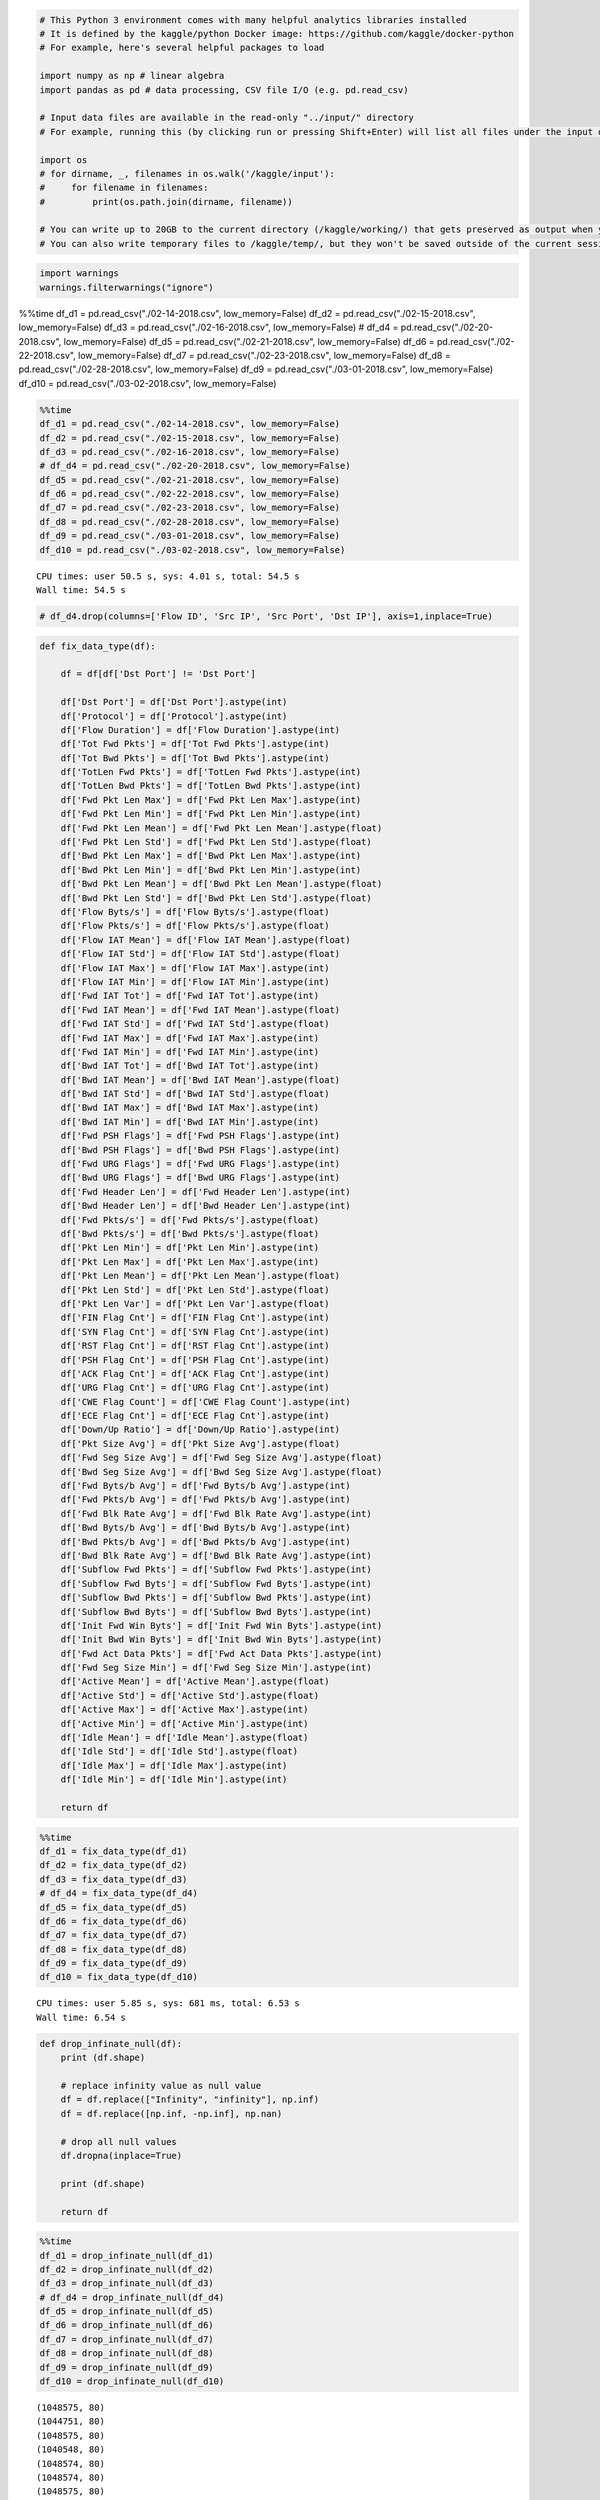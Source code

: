 .. code:: ipython3

    # This Python 3 environment comes with many helpful analytics libraries installed
    # It is defined by the kaggle/python Docker image: https://github.com/kaggle/docker-python
    # For example, here's several helpful packages to load
    
    import numpy as np # linear algebra
    import pandas as pd # data processing, CSV file I/O (e.g. pd.read_csv)
    
    # Input data files are available in the read-only "../input/" directory
    # For example, running this (by clicking run or pressing Shift+Enter) will list all files under the input directory
    
    import os
    # for dirname, _, filenames in os.walk('/kaggle/input'):
    #     for filename in filenames:
    #         print(os.path.join(dirname, filename))
    
    # You can write up to 20GB to the current directory (/kaggle/working/) that gets preserved as output when you create a version using "Save & Run All" 
    # You can also write temporary files to /kaggle/temp/, but they won't be saved outside of the current session

.. code:: ipython3

    import warnings
    warnings.filterwarnings("ignore")

%%time
df_d1 = pd.read_csv("./02-14-2018.csv", low_memory=False)
df_d2 = pd.read_csv("./02-15-2018.csv", low_memory=False)
df_d3 = pd.read_csv("./02-16-2018.csv", low_memory=False)
# df_d4 = pd.read_csv("./02-20-2018.csv", low_memory=False)
df_d5 = pd.read_csv("./02-21-2018.csv", low_memory=False)
df_d6 = pd.read_csv("./02-22-2018.csv", low_memory=False)
df_d7 = pd.read_csv("./02-23-2018.csv", low_memory=False)
df_d8 = pd.read_csv("./02-28-2018.csv", low_memory=False)
df_d9 = pd.read_csv("./03-01-2018.csv", low_memory=False)
df_d10 = pd.read_csv("./03-02-2018.csv", low_memory=False)

.. code:: ipython3

    %%time
    df_d1 = pd.read_csv("./02-14-2018.csv", low_memory=False)
    df_d2 = pd.read_csv("./02-15-2018.csv", low_memory=False)
    df_d3 = pd.read_csv("./02-16-2018.csv", low_memory=False)
    # df_d4 = pd.read_csv("./02-20-2018.csv", low_memory=False)
    df_d5 = pd.read_csv("./02-21-2018.csv", low_memory=False)
    df_d6 = pd.read_csv("./02-22-2018.csv", low_memory=False)
    df_d7 = pd.read_csv("./02-23-2018.csv", low_memory=False)
    df_d8 = pd.read_csv("./02-28-2018.csv", low_memory=False)
    df_d9 = pd.read_csv("./03-01-2018.csv", low_memory=False)
    df_d10 = pd.read_csv("./03-02-2018.csv", low_memory=False)


.. parsed-literal::

    CPU times: user 50.5 s, sys: 4.01 s, total: 54.5 s
    Wall time: 54.5 s


.. code:: ipython3

    # df_d4.drop(columns=['Flow ID', 'Src IP', 'Src Port', 'Dst IP'], axis=1,inplace=True)

.. code:: ipython3

    def fix_data_type(df):
        
        df = df[df['Dst Port'] != 'Dst Port']
        
        df['Dst Port'] = df['Dst Port'].astype(int)
        df['Protocol'] = df['Protocol'].astype(int)
        df['Flow Duration'] = df['Flow Duration'].astype(int)
        df['Tot Fwd Pkts'] = df['Tot Fwd Pkts'].astype(int)
        df['Tot Bwd Pkts'] = df['Tot Bwd Pkts'].astype(int)
        df['TotLen Fwd Pkts'] = df['TotLen Fwd Pkts'].astype(int)
        df['TotLen Bwd Pkts'] = df['TotLen Bwd Pkts'].astype(int)
        df['Fwd Pkt Len Max'] = df['Fwd Pkt Len Max'].astype(int)
        df['Fwd Pkt Len Min'] = df['Fwd Pkt Len Min'].astype(int)
        df['Fwd Pkt Len Mean'] = df['Fwd Pkt Len Mean'].astype(float)
        df['Fwd Pkt Len Std'] = df['Fwd Pkt Len Std'].astype(float)
        df['Bwd Pkt Len Max'] = df['Bwd Pkt Len Max'].astype(int)
        df['Bwd Pkt Len Min'] = df['Bwd Pkt Len Min'].astype(int)
        df['Bwd Pkt Len Mean'] = df['Bwd Pkt Len Mean'].astype(float)
        df['Bwd Pkt Len Std'] = df['Bwd Pkt Len Std'].astype(float)
        df['Flow Byts/s'] = df['Flow Byts/s'].astype(float)
        df['Flow Pkts/s'] = df['Flow Pkts/s'].astype(float)
        df['Flow IAT Mean'] = df['Flow IAT Mean'].astype(float)
        df['Flow IAT Std'] = df['Flow IAT Std'].astype(float)
        df['Flow IAT Max'] = df['Flow IAT Max'].astype(int)
        df['Flow IAT Min'] = df['Flow IAT Min'].astype(int)
        df['Fwd IAT Tot'] = df['Fwd IAT Tot'].astype(int)
        df['Fwd IAT Mean'] = df['Fwd IAT Mean'].astype(float)
        df['Fwd IAT Std'] = df['Fwd IAT Std'].astype(float)
        df['Fwd IAT Max'] = df['Fwd IAT Max'].astype(int)
        df['Fwd IAT Min'] = df['Fwd IAT Min'].astype(int)
        df['Bwd IAT Tot'] = df['Bwd IAT Tot'].astype(int)
        df['Bwd IAT Mean'] = df['Bwd IAT Mean'].astype(float)
        df['Bwd IAT Std'] = df['Bwd IAT Std'].astype(float)
        df['Bwd IAT Max'] = df['Bwd IAT Max'].astype(int)
        df['Bwd IAT Min'] = df['Bwd IAT Min'].astype(int)
        df['Fwd PSH Flags'] = df['Fwd PSH Flags'].astype(int)
        df['Bwd PSH Flags'] = df['Bwd PSH Flags'].astype(int)
        df['Fwd URG Flags'] = df['Fwd URG Flags'].astype(int)
        df['Bwd URG Flags'] = df['Bwd URG Flags'].astype(int)
        df['Fwd Header Len'] = df['Fwd Header Len'].astype(int)
        df['Bwd Header Len'] = df['Bwd Header Len'].astype(int)
        df['Fwd Pkts/s'] = df['Fwd Pkts/s'].astype(float)
        df['Bwd Pkts/s'] = df['Bwd Pkts/s'].astype(float)
        df['Pkt Len Min'] = df['Pkt Len Min'].astype(int)
        df['Pkt Len Max'] = df['Pkt Len Max'].astype(int)
        df['Pkt Len Mean'] = df['Pkt Len Mean'].astype(float)
        df['Pkt Len Std'] = df['Pkt Len Std'].astype(float)
        df['Pkt Len Var'] = df['Pkt Len Var'].astype(float)
        df['FIN Flag Cnt'] = df['FIN Flag Cnt'].astype(int)
        df['SYN Flag Cnt'] = df['SYN Flag Cnt'].astype(int)
        df['RST Flag Cnt'] = df['RST Flag Cnt'].astype(int)
        df['PSH Flag Cnt'] = df['PSH Flag Cnt'].astype(int)
        df['ACK Flag Cnt'] = df['ACK Flag Cnt'].astype(int)
        df['URG Flag Cnt'] = df['URG Flag Cnt'].astype(int)
        df['CWE Flag Count'] = df['CWE Flag Count'].astype(int)
        df['ECE Flag Cnt'] = df['ECE Flag Cnt'].astype(int)
        df['Down/Up Ratio'] = df['Down/Up Ratio'].astype(int)
        df['Pkt Size Avg'] = df['Pkt Size Avg'].astype(float)
        df['Fwd Seg Size Avg'] = df['Fwd Seg Size Avg'].astype(float)
        df['Bwd Seg Size Avg'] = df['Bwd Seg Size Avg'].astype(float)
        df['Fwd Byts/b Avg'] = df['Fwd Byts/b Avg'].astype(int)
        df['Fwd Pkts/b Avg'] = df['Fwd Pkts/b Avg'].astype(int)
        df['Fwd Blk Rate Avg'] = df['Fwd Blk Rate Avg'].astype(int)
        df['Bwd Byts/b Avg'] = df['Bwd Byts/b Avg'].astype(int)
        df['Bwd Pkts/b Avg'] = df['Bwd Pkts/b Avg'].astype(int)
        df['Bwd Blk Rate Avg'] = df['Bwd Blk Rate Avg'].astype(int)
        df['Subflow Fwd Pkts'] = df['Subflow Fwd Pkts'].astype(int)
        df['Subflow Fwd Byts'] = df['Subflow Fwd Byts'].astype(int)
        df['Subflow Bwd Pkts'] = df['Subflow Bwd Pkts'].astype(int)
        df['Subflow Bwd Byts'] = df['Subflow Bwd Byts'].astype(int)
        df['Init Fwd Win Byts'] = df['Init Fwd Win Byts'].astype(int)
        df['Init Bwd Win Byts'] = df['Init Bwd Win Byts'].astype(int)
        df['Fwd Act Data Pkts'] = df['Fwd Act Data Pkts'].astype(int)
        df['Fwd Seg Size Min'] = df['Fwd Seg Size Min'].astype(int)
        df['Active Mean'] = df['Active Mean'].astype(float)
        df['Active Std'] = df['Active Std'].astype(float)
        df['Active Max'] = df['Active Max'].astype(int)
        df['Active Min'] = df['Active Min'].astype(int)
        df['Idle Mean'] = df['Idle Mean'].astype(float)
        df['Idle Std'] = df['Idle Std'].astype(float)
        df['Idle Max'] = df['Idle Max'].astype(int)
        df['Idle Min'] = df['Idle Min'].astype(int)
        
        return df

.. code:: ipython3

    %%time
    df_d1 = fix_data_type(df_d1)
    df_d2 = fix_data_type(df_d2)
    df_d3 = fix_data_type(df_d3)
    # df_d4 = fix_data_type(df_d4)
    df_d5 = fix_data_type(df_d5)
    df_d6 = fix_data_type(df_d6)
    df_d7 = fix_data_type(df_d7)
    df_d8 = fix_data_type(df_d8)
    df_d9 = fix_data_type(df_d9)
    df_d10 = fix_data_type(df_d10)


.. parsed-literal::

    CPU times: user 5.85 s, sys: 681 ms, total: 6.53 s
    Wall time: 6.54 s


.. code:: ipython3

    def drop_infinate_null(df):
        print (df.shape)
    
        # replace infinity value as null value
        df = df.replace(["Infinity", "infinity"], np.inf)
        df = df.replace([np.inf, -np.inf], np.nan)
    
        # drop all null values
        df.dropna(inplace=True)
    
        print (df.shape)
        
        return df

.. code:: ipython3

    %%time
    df_d1 = drop_infinate_null(df_d1)
    df_d2 = drop_infinate_null(df_d2)
    df_d3 = drop_infinate_null(df_d3)
    # df_d4 = drop_infinate_null(df_d4)
    df_d5 = drop_infinate_null(df_d5)
    df_d6 = drop_infinate_null(df_d6)
    df_d7 = drop_infinate_null(df_d7)
    df_d8 = drop_infinate_null(df_d8)
    df_d9 = drop_infinate_null(df_d9)
    df_d10 = drop_infinate_null(df_d10)


.. parsed-literal::

    (1048575, 80)
    (1044751, 80)
    (1048575, 80)
    (1040548, 80)
    (1048574, 80)
    (1048574, 80)
    (1048575, 80)
    (1048575, 80)
    (1048575, 80)
    (1042965, 80)
    (1048575, 80)
    (1042867, 80)
    (613071, 80)
    (606902, 80)
    (331100, 80)
    (328181, 80)
    (1048575, 80)
    (1044525, 80)
    CPU times: user 3.2 s, sys: 1.36 s, total: 4.56 s
    Wall time: 4.55 s


.. code:: ipython3

    def drop_unnecessary_column(df): 
        df.drop(columns="Timestamp", inplace=True)
        print (df.shape)
        return df

.. code:: ipython3

    %%time
    df_d1 = drop_unnecessary_column(df_d1)
    df_d2 = drop_unnecessary_column(df_d2)
    df_d3 = drop_unnecessary_column(df_d3)
    # df_d4 = drop_unnecessary_column(df_d4)
    df_d5 = drop_unnecessary_column(df_d5)
    df_d6 = drop_unnecessary_column(df_d6)
    df_d7 = drop_unnecessary_column(df_d7)
    df_d8 = drop_unnecessary_column(df_d8)
    df_d9 = drop_unnecessary_column(df_d9)
    df_d10 = drop_unnecessary_column(df_d10)


.. parsed-literal::

    (1044751, 79)
    (1040548, 79)
    (1048574, 79)
    (1048575, 79)
    (1042965, 79)
    (1042867, 79)
    (606902, 79)
    (328181, 79)
    (1044525, 79)
    CPU times: user 216 ms, sys: 166 ms, total: 382 ms
    Wall time: 380 ms


.. code:: ipython3

    def generate_binary_label(df):
        # encode the target feature
        df['Threat'] = df['Label'].apply(lambda x: "Benign" if x == 'Benign' else "Malicious")
        print(df['Threat'].unique())
        print(df['Threat'].value_counts())
        return df

.. code:: ipython3

    %%time
    df_d1 = generate_binary_label(df_d1)
    df_d2 = generate_binary_label(df_d2)
    df_d3 = generate_binary_label(df_d3)
    # df_d4 = generate_binary_label(df_d4)
    df_d5 = generate_binary_label(df_d5)
    df_d6 = generate_binary_label(df_d6)
    df_d7 = generate_binary_label(df_d7)
    df_d8 = generate_binary_label(df_d8)
    df_d9 = generate_binary_label(df_d9)
    df_d10 = generate_binary_label(df_d10)


.. parsed-literal::

    ['Benign' 'Malicious']
    Threat
    Benign       663808
    Malicious    380943
    Name: count, dtype: int64
    ['Benign' 'Malicious']
    Threat
    Benign       988050
    Malicious     52498
    Name: count, dtype: int64
    ['Benign' 'Malicious']
    Threat
    Malicious    601802
    Benign       446772
    Name: count, dtype: int64
    ['Benign' 'Malicious']
    Threat
    Malicious    687742
    Benign       360833
    Name: count, dtype: int64
    ['Benign' 'Malicious']
    Threat
    Benign       1042603
    Malicious        362
    Name: count, dtype: int64
    ['Benign' 'Malicious']
    Threat
    Benign       1042301
    Malicious        566
    Name: count, dtype: int64
    ['Benign' 'Malicious']
    Threat
    Benign       538666
    Malicious     68236
    Name: count, dtype: int64
    ['Benign' 'Malicious']
    Threat
    Benign       235778
    Malicious     92403
    Name: count, dtype: int64
    ['Benign' 'Malicious']
    Threat
    Benign       758334
    Malicious    286191
    Name: count, dtype: int64
    CPU times: user 703 ms, sys: 20.8 ms, total: 724 ms
    Wall time: 722 ms


.. code:: ipython3

    def reduce_mem_usage(props):
        start_mem_usg = props.memory_usage().sum() / 1024**2 
        print("Memory usage of properties dataframe is :",start_mem_usg," MB")
        NAlist = [] 
        for col in props.columns:
            if props[col].dtype != object:  
    
                IsInt = False
                mx = props[col].max()
                mn = props[col].min()
                
                if not np.isfinite(props[col]).all(): 
                    NAlist.append(col)
                    props[col].fillna(mn-1,inplace=True)  
                       
                asint = props[col].fillna(0).astype(np.int64)
                result = (props[col] - asint)
                result = result.sum()
                if result > -0.01 and result < 0.01:
                    IsInt = True
                
                if IsInt:
                    if mn >= 0:
                        if mx < 255:
                            props[col] = props[col].astype(np.uint8)
                        elif mx < 65535:
                            props[col] = props[col].astype(np.uint16)
                        elif mx < 4294967295:
                            props[col] = props[col].astype(np.uint32)
                        else:
                            props[col] = props[col].astype(np.uint64)
                    else:
                        if mn > np.iinfo(np.int8).min and mx < np.iinfo(np.int8).max:
                            props[col] = props[col].astype(np.int8)
                        elif mn > np.iinfo(np.int16).min and mx < np.iinfo(np.int16).max:
                            props[col] = props[col].astype(np.int16)
                        elif mn > np.iinfo(np.int32).min and mx < np.iinfo(np.int32).max:
                            props[col] = props[col].astype(np.int32)
                        elif mn > np.iinfo(np.int64).min and mx < np.iinfo(np.int64).max:
                            props[col] = props[col].astype(np.int64)    
                
                else:
                    props[col] = props[col].astype(np.float32)
        
        print("___MEMORY USAGE AFTER COMPLETION:___")
        mem_usg = props.memory_usage().sum() / 1024**2 
        print("Memory usage is: ",mem_usg," MB")
        print("This is ",100*mem_usg/start_mem_usg,"% of the initial size")
        return props, NAlist

.. code:: ipython3

    %%time
    df_d1, _ = reduce_mem_usage(df_d1)
    df_d2, _ = reduce_mem_usage(df_d2)
    df_d3, _ = reduce_mem_usage(df_d3)
    # df_d4, _ = reduce_mem_usage(df_d4)
    df_d5, _ = reduce_mem_usage(df_d5)
    df_d6, _ = reduce_mem_usage(df_d6)
    df_d7, _ = reduce_mem_usage(df_d7)
    df_d8, _ = reduce_mem_usage(df_d8)
    df_d9, _ = reduce_mem_usage(df_d9)
    df_d10, _ = reduce_mem_usage(df_d10)


.. parsed-literal::

    Memory usage of properties dataframe is : 645.6362228393555  MB
    ___MEMORY USAGE AFTER COMPLETION:___
    Memory usage is:  279.97496700286865  MB
    This is  43.364197530864196 % of the initial size
    Memory usage of properties dataframe is : 643.0388488769531  MB
    ___MEMORY USAGE AFTER COMPLETION:___
    Memory usage is:  247.09363174438477  MB
    This is  38.425925925925924 % of the initial size
    Memory usage of properties dataframe is : 647.9987640380859  MB
    ___MEMORY USAGE AFTER COMPLETION:___
    Memory usage is:  235.99954986572266  MB
    This is  36.41975308641975 % of the initial size
    Memory usage of properties dataframe is : 639.9995155334473  MB
    ___MEMORY USAGE AFTER COMPLETION:___
    Memory usage is:  238.99989795684814  MB
    This is  37.34376232420096 % of the initial size
    Memory usage of properties dataframe is : 644.5325088500977  MB
    ___MEMORY USAGE AFTER COMPLETION:___
    Memory usage is:  279.4963502883911  MB
    This is  43.364197530864196 % of the initial size
    Memory usage of properties dataframe is : 644.4719467163086  MB
    ___MEMORY USAGE AFTER COMPLETION:___
    Memory usage is:  251.6225347518921  MB
    This is  39.04320987654321 % of the initial size
    Memory usage of properties dataframe is : 375.0538787841797  MB
    ___MEMORY USAGE AFTER COMPLETION:___
    Memory usage is:  147.5906467437744  MB
    This is  39.351851851851855 % of the initial size
    Memory usage of properties dataframe is : 202.80960845947266  MB
    ___MEMORY USAGE AFTER COMPLETION:___
    Memory usage is:  78.5574254989624  MB
    This is  38.73456790123457 % of the initial size
    Memory usage of properties dataframe is : 645.4965591430664  MB
    ___MEMORY USAGE AFTER COMPLETION:___
    Memory usage is:  252.02257633209229  MB
    This is  39.04320987654321 % of the initial size
    CPU times: user 992 ms, sys: 263 ms, total: 1.25 s
    Wall time: 1.25 s


.. code:: ipython3

    ## https://www.researchgate.net/figure/Attack-Types-in-CSE-CIC-IDS2018-dataset_tbl1_333894962
    
    mapping= {'SSH-Bruteforce': 'Brute-force',
              'FTP-BruteForce': 'Brute-force',
              ################ Brute-force 
              
              'Brute Force -XSS': 'Web attack',
              'Brute Force -Web': 'Web attack',
              'SQL Injection': 'Web attack',
              ################ Web attack 
              
              'DoS attacks-Hulk': 'DoS attack',
              'DoS attacks-SlowHTTPTest': 'DoS attack',
              'DoS attacks-Slowloris': 'DoS attack',
              'DoS attacks-GoldenEye': 'DoS attack',
              ################ DoS attack 
              
              'DDOS attack-HOIC': 'DDoS attack',
              'DDOS attack-LOIC-UDP': 'DDoS attack',
              'DDoS attacks-LOIC-HTTP': 'DDoS attack',
              ################ DDoS attack 
              
              'Bot': 'Botnet',
              ################ Botnet 
              
              'Infilteration': 'Infilteration',
              ################ Infilteration 
              
              'Benign': 'Benign',
              'Label': 'Benign',
              ################ Infilteration 
        }
    
    def transform_multi_label(df):
        print(df['Label'].value_counts())
        df['Label'] = df['Label'].map(mapping) 
        return df

.. code:: ipython3

    %%time
    df_d1 = transform_multi_label(df_d1)
    df_d2 = transform_multi_label(df_d2)
    df_d3 = transform_multi_label(df_d3)
    # df_d4 = transform_multi_label(df_d4)
    df_d5 = transform_multi_label(df_d5)
    df_d6 = transform_multi_label(df_d6)
    df_d7 = transform_multi_label(df_d7)
    df_d8 = transform_multi_label(df_d8)
    df_d9 = transform_multi_label(df_d9)
    df_d10 = transform_multi_label(df_d10)


.. parsed-literal::

    Label
    Benign            663808
    FTP-BruteForce    193354
    SSH-Bruteforce    187589
    Name: count, dtype: int64
    Label
    Benign                   988050
    DoS attacks-GoldenEye     41508
    DoS attacks-Slowloris     10990
    Name: count, dtype: int64
    Label
    DoS attacks-Hulk            461912
    Benign                      446772
    DoS attacks-SlowHTTPTest    139890
    Name: count, dtype: int64
    Label
    DDOS attack-HOIC        686012
    Benign                  360833
    DDOS attack-LOIC-UDP      1730
    Name: count, dtype: int64
    Label
    Benign              1042603
    Brute Force -Web        249
    Brute Force -XSS         79
    SQL Injection            34
    Name: count, dtype: int64
    Label
    Benign              1042301
    Brute Force -Web        362
    Brute Force -XSS        151
    SQL Injection            53
    Name: count, dtype: int64
    Label
    Benign           538666
    Infilteration     68236
    Name: count, dtype: int64
    Label
    Benign           235778
    Infilteration     92403
    Name: count, dtype: int64
    Label
    Benign    758334
    Bot       286191
    Name: count, dtype: int64
    CPU times: user 396 ms, sys: 17.4 ms, total: 413 ms
    Wall time: 412 ms


.. code:: ipython3

    from imblearn.under_sampling import RandomUnderSampler
    
    def balance_data(df):
        X=df.drop(["Label"], axis=1)
        y=df["Label"]
    
        rus = RandomUnderSampler()
        X_balanced, y_balanced = rus.fit_resample(X, y) 
    
        df = pd.concat([X_balanced, y_balanced], axis=1)
        del X, y, X_balanced, y_balanced
        print (df.shape)
        print(df['Label'].value_counts())
        
        return df


.. code:: ipython3

    %%time
    df_d1 = balance_data(df_d1)
    df_d2 = balance_data(df_d2)
    df_d3 = balance_data(df_d3)
    # df_d4 = balance_data(df_d4)
    df_d5 = balance_data(df_d5)
    df_d6 = balance_data(df_d6)
    df_d7 = balance_data(df_d7)
    df_d8 = balance_data(df_d8)
    df_d9 = balance_data(df_d9)
    df_d10 = balance_data(df_d10)



.. parsed-literal::

    (761886, 80)
    Label
    Benign         380943
    Brute-force    380943
    Name: count, dtype: int64
    (104996, 80)
    Label
    Benign        52498
    DoS attack    52498
    Name: count, dtype: int64
    (893544, 80)
    Label
    Benign        446772
    DoS attack    446772
    Name: count, dtype: int64
    (721666, 80)
    Label
    Benign         360833
    DDoS attack    360833
    Name: count, dtype: int64
    (724, 80)
    Label
    Benign        362
    Web attack    362
    Name: count, dtype: int64
    (1132, 80)
    Label
    Benign        566
    Web attack    566
    Name: count, dtype: int64
    (136472, 80)
    Label
    Benign           68236
    Infilteration    68236
    Name: count, dtype: int64
    (184806, 80)
    Label
    Benign           92403
    Infilteration    92403
    Name: count, dtype: int64
    (572382, 80)
    Label
    Benign    286191
    Botnet    286191
    Name: count, dtype: int64
    CPU times: user 11.9 s, sys: 615 ms, total: 12.6 s
    Wall time: 12.6 s


.. code:: ipython3

    %%time
    df_all = pd.concat([df_d1, df_d2], axis=0)
    df_all.reset_index(drop=True, inplace=True)
    del df_d1, df_d2
    
    df_all = pd.concat([df_all, df_d3], axis=0)
    df_all.reset_index(drop=True, inplace=True)
    del df_d3
    
    # df_all = pd.concat([df_all, df_d4], axis=0)
    # df_all.reset_index(drop=True, inplace=True)
    # del df_d4
    
    df_all = pd.concat([df_all, df_d5], axis=0)
    df_all.reset_index(drop=True, inplace=True)
    del df_d5
    
    df_all = pd.concat([df_all, df_d6], axis=0)
    df_all.reset_index(drop=True, inplace=True)
    del df_d6
    
    df_all = pd.concat([df_all, df_d7], axis=0)
    df_all.reset_index(drop=True, inplace=True)
    del df_d7
    
    df_all = pd.concat([df_all, df_d8], axis=0)
    df_all.reset_index(drop=True, inplace=True)
    del df_d8
    
    df_all = pd.concat([df_all, df_d9], axis=0)
    df_all.reset_index(drop=True, inplace=True)
    del df_d9
    
    df_all = pd.concat([df_all, df_d10], axis=0)
    df_all.reset_index(drop=True, inplace=True)
    del df_d10


.. parsed-literal::

    CPU times: user 295 ms, sys: 422 ms, total: 717 ms
    Wall time: 719 ms


.. code:: ipython3

    # df_all = df_d4
    # del df_d4

.. code:: ipython3

    print(df_all['Label'].value_counts())


.. parsed-literal::

    Label
    Benign           1688804
    DoS attack        499270
    Brute-force       380943
    DDoS attack       360833
    Botnet            286191
    Infilteration     160639
    Web attack           928
    Name: count, dtype: int64


.. code:: ipython3

    # attack_df = df_all[df_all["Threat"] != "Benign"]
    # normal_df = df_all[df_all["Threat"] == "Benign"].sample(n=len(attack_df))

.. code:: ipython3

    # df_all = pd.concat([attack_df, normal_df], axis=0)
    # del attack_df, normal_df

.. code:: ipython3

    %%time
    variances = df_all.var(numeric_only=True)
    constant_columns = variances[variances == 0].index
    df_all = df_all.drop(constant_columns, axis=1)
    
    print(constant_columns)
    print (df_all.shape)


.. parsed-literal::

    Index(['Bwd PSH Flags', 'Bwd URG Flags', 'Fwd Byts/b Avg', 'Fwd Pkts/b Avg',
           'Fwd Blk Rate Avg', 'Bwd Byts/b Avg', 'Bwd Pkts/b Avg',
           'Bwd Blk Rate Avg'],
          dtype='object')
    (3377608, 72)
    CPU times: user 612 ms, sys: 265 ms, total: 877 ms
    Wall time: 876 ms


.. code:: ipython3

    %%time
    duplicates = set()
    for i in range(0, len(df_all.columns)):
        col1 = df_all.columns[i]
        for j in range(i+1, len(df_all.columns)):
            col2 = df_all.columns[j]
            if(df_all[col1].equals(df_all[col2])):
                duplicates.add(col2)


.. parsed-literal::

    CPU times: user 361 ms, sys: 360 ms, total: 722 ms
    Wall time: 720 ms


.. code:: ipython3

    print (duplicates)
    df_all.drop(duplicates, axis=1, inplace=True)
    print (df_all.shape)


.. parsed-literal::

    {'Bwd Seg Size Avg', 'SYN Flag Cnt', 'CWE Flag Count', 'Subflow Bwd Pkts', 'Fwd Seg Size Avg', 'Subflow Fwd Pkts', 'Subflow Fwd Byts'}
    (3377608, 65)


.. code:: ipython3

    from matplotlib import pyplot as plt
    import seaborn as sns
    
    # pearson correlation heatmap
    plt.figure(figsize=(70, 70))
    corr = df_all.corr(numeric_only=True)
    sns.heatmap(corr, annot=True, cmap='RdBu', vmin=-1, vmax=1, square=True) # annot=True
    plt.show()



.. image:: output_27_0.png


.. code:: ipython3

    %%time
    correlated_col = set()
    is_correlated = [True] * len(corr.columns)
    threshold = 0.90
    for i in range (len(corr.columns)):
        if(is_correlated[i]):
            for j in range(i):
                if (np.abs(corr.iloc[i, j]) >= threshold) and (is_correlated[j]):
                    colname = corr.columns[j]
                    is_correlated[j]=False
                    correlated_col.add(colname)
    
    print(correlated_col)
    print(len(correlated_col))


.. parsed-literal::

    {'Fwd Pkt Len Mean', 'Active Mean', 'TotLen Bwd Pkts', 'Tot Bwd Pkts', 'Bwd IAT Mean', 'Fwd IAT Tot', 'Flow Pkts/s', 'Idle Mean', 'Pkt Len Std', 'Bwd Header Len', 'Flow IAT Min', 'Bwd Pkt Len Max', 'Fwd Pkt Len Min', 'Flow IAT Mean', 'Flow IAT Max', 'Tot Fwd Pkts', 'Pkt Len Mean', 'Fwd IAT Std', 'Flow IAT Std', 'Bwd Pkt Len Mean', 'Flow Duration', 'Fwd Pkt Len Max', 'TotLen Fwd Pkts', 'RST Flag Cnt', 'Fwd IAT Max', 'Idle Std', 'Bwd Pkt Len Std', 'Fwd Header Len', 'Pkt Len Max'}
    29
    CPU times: user 11.3 ms, sys: 1.07 ms, total: 12.4 ms
    Wall time: 12.3 ms


.. code:: ipython3

    %%time
    df_all.drop(correlated_col, axis=1, inplace=True)
    print (df_all.shape)


.. parsed-literal::

    (3377608, 36)
    CPU times: user 125 ms, sys: 48.8 ms, total: 173 ms
    Wall time: 173 ms


.. code:: ipython3

    %%time
    # pearson correlation heatmap
    plt.figure(figsize=(70, 70))
    corr = df_all.corr(numeric_only=True)
    sns.heatmap(corr, annot=True, cmap='RdBu', vmin=-1, vmax=1, square=True) # annot=True
    plt.show()



.. image:: output_30_0.png


.. parsed-literal::

    CPU times: user 5.67 s, sys: 106 ms, total: 5.78 s
    Wall time: 5.24 s


.. code:: ipython3

    label_col = "Label"

.. code:: ipython3

    feature_cols = list(df_all.columns)
    feature_cols




.. parsed-literal::

    ['Dst Port',
     'Protocol',
     'Fwd Pkt Len Std',
     'Bwd Pkt Len Min',
     'Flow Byts/s',
     'Fwd IAT Mean',
     'Fwd IAT Min',
     'Bwd IAT Tot',
     'Bwd IAT Std',
     'Bwd IAT Max',
     'Bwd IAT Min',
     'Fwd PSH Flags',
     'Fwd URG Flags',
     'Fwd Pkts/s',
     'Bwd Pkts/s',
     'Pkt Len Min',
     'Pkt Len Var',
     'FIN Flag Cnt',
     'PSH Flag Cnt',
     'ACK Flag Cnt',
     'URG Flag Cnt',
     'ECE Flag Cnt',
     'Down/Up Ratio',
     'Pkt Size Avg',
     'Subflow Bwd Byts',
     'Init Fwd Win Byts',
     'Init Bwd Win Byts',
     'Fwd Act Data Pkts',
     'Fwd Seg Size Min',
     'Active Std',
     'Active Max',
     'Active Min',
     'Idle Max',
     'Idle Min',
     'Threat',
     'Label']



.. code:: ipython3

    label_col = 'Label'
    
    feature_cols.remove("Threat")
    feature_cols.remove(label_col)

.. code:: ipython3

    from sklearn.model_selection import train_test_split
    
    train_df, test_df = train_test_split(df_all, test_size=0.2, random_state=2, shuffle=True, stratify=df_all[label_col])
    
    del df_all 

.. code:: ipython3

    from sklearn.preprocessing import RobustScaler, MinMaxScaler
    
    minmax_scaler = MinMaxScaler()
    train_df[feature_cols] = minmax_scaler.fit_transform(train_df[feature_cols])
    test_df[feature_cols] = minmax_scaler.transform(test_df[feature_cols])


.. code:: ipython3

    order_label_list = list(np.unique(train_df[label_col]))
    order_label_list




.. parsed-literal::

    ['Benign',
     'Botnet',
     'Brute-force',
     'DDoS attack',
     'DoS attack',
     'Infilteration',
     'Web attack']



.. code:: ipython3

    import numpy as np
    from sklearn.utils import class_weight
    
    # Convert order_label_list to a numpy array
    order_label_array = np.array(order_label_list)
    
    class_weights = class_weight.compute_class_weight('balanced',
                                                     classes=order_label_array,
                                                     y=train_df[label_col].values)
    
    class_weights = {k: v for k,v in enumerate(class_weights)}
    class_weights





.. parsed-literal::

    {0: 0.2857142857142857,
     1: 1.6859892017762848,
     2: 1.2666356658625832,
     3: 1.3372280965347,
     4: 0.9664417191957401,
     5: 3.0037295306571865,
     6: 519.5320130744087}



.. code:: ipython3

    import json 
        
    with open("class_weights.json", "w") as outfile: 
        json.dump(class_weights, outfile)

.. code:: ipython3

    import json 
    
    label_dict = {v:v for v in order_label_list}
        
    with open("label_dict.json", "w") as outfile: 
        json.dump(label_dict, outfile)
    
    
        label_dict

.. code:: ipython3

    y_train = [order_label_list.index(k) for k in train_df[label_col]]
    y_test = [order_label_list.index(k) for k in test_df[label_col]]

.. code:: ipython3

    from xgboost import XGBClassifier
    from sklearn.metrics import classification_report
    
    model = XGBClassifier(n_estimators=100)
    %time
    model.fit(train_df[feature_cols].values, y_train)


.. parsed-literal::

    CPU times: user 0 ns, sys: 0 ns, total: 0 ns
    Wall time: 2.15 μs




.. raw:: html

    <style>#sk-container-id-1 {
      /* Definition of color scheme common for light and dark mode */
      --sklearn-color-text: black;
      --sklearn-color-line: gray;
      /* Definition of color scheme for unfitted estimators */
      --sklearn-color-unfitted-level-0: #fff5e6;
      --sklearn-color-unfitted-level-1: #f6e4d2;
      --sklearn-color-unfitted-level-2: #ffe0b3;
      --sklearn-color-unfitted-level-3: chocolate;
      /* Definition of color scheme for fitted estimators */
      --sklearn-color-fitted-level-0: #f0f8ff;
      --sklearn-color-fitted-level-1: #d4ebff;
      --sklearn-color-fitted-level-2: #b3dbfd;
      --sklearn-color-fitted-level-3: cornflowerblue;
    
      /* Specific color for light theme */
      --sklearn-color-text-on-default-background: var(--sg-text-color, var(--theme-code-foreground, var(--jp-content-font-color1, black)));
      --sklearn-color-background: var(--sg-background-color, var(--theme-background, var(--jp-layout-color0, white)));
      --sklearn-color-border-box: var(--sg-text-color, var(--theme-code-foreground, var(--jp-content-font-color1, black)));
      --sklearn-color-icon: #696969;
    
      @media (prefers-color-scheme: dark) {
        /* Redefinition of color scheme for dark theme */
        --sklearn-color-text-on-default-background: var(--sg-text-color, var(--theme-code-foreground, var(--jp-content-font-color1, white)));
        --sklearn-color-background: var(--sg-background-color, var(--theme-background, var(--jp-layout-color0, #111)));
        --sklearn-color-border-box: var(--sg-text-color, var(--theme-code-foreground, var(--jp-content-font-color1, white)));
        --sklearn-color-icon: #878787;
      }
    }
    
    #sk-container-id-1 {
      color: var(--sklearn-color-text);
    }
    
    #sk-container-id-1 pre {
      padding: 0;
    }
    
    #sk-container-id-1 input.sk-hidden--visually {
      border: 0;
      clip: rect(1px 1px 1px 1px);
      clip: rect(1px, 1px, 1px, 1px);
      height: 1px;
      margin: -1px;
      overflow: hidden;
      padding: 0;
      position: absolute;
      width: 1px;
    }
    
    #sk-container-id-1 div.sk-dashed-wrapped {
      border: 1px dashed var(--sklearn-color-line);
      margin: 0 0.4em 0.5em 0.4em;
      box-sizing: border-box;
      padding-bottom: 0.4em;
      background-color: var(--sklearn-color-background);
    }
    
    #sk-container-id-1 div.sk-container {
      /* jupyter's `normalize.less` sets `[hidden] { display: none; }`
         but bootstrap.min.css set `[hidden] { display: none !important; }`
         so we also need the `!important` here to be able to override the
         default hidden behavior on the sphinx rendered scikit-learn.org.
         See: https://github.com/scikit-learn/scikit-learn/issues/21755 */
      display: inline-block !important;
      position: relative;
    }
    
    #sk-container-id-1 div.sk-text-repr-fallback {
      display: none;
    }
    
    div.sk-parallel-item,
    div.sk-serial,
    div.sk-item {
      /* draw centered vertical line to link estimators */
      background-image: linear-gradient(var(--sklearn-color-text-on-default-background), var(--sklearn-color-text-on-default-background));
      background-size: 2px 100%;
      background-repeat: no-repeat;
      background-position: center center;
    }
    
    /* Parallel-specific style estimator block */
    
    #sk-container-id-1 div.sk-parallel-item::after {
      content: "";
      width: 100%;
      border-bottom: 2px solid var(--sklearn-color-text-on-default-background);
      flex-grow: 1;
    }
    
    #sk-container-id-1 div.sk-parallel {
      display: flex;
      align-items: stretch;
      justify-content: center;
      background-color: var(--sklearn-color-background);
      position: relative;
    }
    
    #sk-container-id-1 div.sk-parallel-item {
      display: flex;
      flex-direction: column;
    }
    
    #sk-container-id-1 div.sk-parallel-item:first-child::after {
      align-self: flex-end;
      width: 50%;
    }
    
    #sk-container-id-1 div.sk-parallel-item:last-child::after {
      align-self: flex-start;
      width: 50%;
    }
    
    #sk-container-id-1 div.sk-parallel-item:only-child::after {
      width: 0;
    }
    
    /* Serial-specific style estimator block */
    
    #sk-container-id-1 div.sk-serial {
      display: flex;
      flex-direction: column;
      align-items: center;
      background-color: var(--sklearn-color-background);
      padding-right: 1em;
      padding-left: 1em;
    }
    
    
    /* Toggleable style: style used for estimator/Pipeline/ColumnTransformer box that is
    clickable and can be expanded/collapsed.
    - Pipeline and ColumnTransformer use this feature and define the default style
    - Estimators will overwrite some part of the style using the `sk-estimator` class
    */
    
    /* Pipeline and ColumnTransformer style (default) */
    
    #sk-container-id-1 div.sk-toggleable {
      /* Default theme specific background. It is overwritten whether we have a
      specific estimator or a Pipeline/ColumnTransformer */
      background-color: var(--sklearn-color-background);
    }
    
    /* Toggleable label */
    #sk-container-id-1 label.sk-toggleable__label {
      cursor: pointer;
      display: block;
      width: 100%;
      margin-bottom: 0;
      padding: 0.5em;
      box-sizing: border-box;
      text-align: center;
    }
    
    #sk-container-id-1 label.sk-toggleable__label-arrow:before {
      /* Arrow on the left of the label */
      content: "▸";
      float: left;
      margin-right: 0.25em;
      color: var(--sklearn-color-icon);
    }
    
    #sk-container-id-1 label.sk-toggleable__label-arrow:hover:before {
      color: var(--sklearn-color-text);
    }
    
    /* Toggleable content - dropdown */
    
    #sk-container-id-1 div.sk-toggleable__content {
      max-height: 0;
      max-width: 0;
      overflow: hidden;
      text-align: left;
      /* unfitted */
      background-color: var(--sklearn-color-unfitted-level-0);
    }
    
    #sk-container-id-1 div.sk-toggleable__content.fitted {
      /* fitted */
      background-color: var(--sklearn-color-fitted-level-0);
    }
    
    #sk-container-id-1 div.sk-toggleable__content pre {
      margin: 0.2em;
      border-radius: 0.25em;
      color: var(--sklearn-color-text);
      /* unfitted */
      background-color: var(--sklearn-color-unfitted-level-0);
    }
    
    #sk-container-id-1 div.sk-toggleable__content.fitted pre {
      /* unfitted */
      background-color: var(--sklearn-color-fitted-level-0);
    }
    
    #sk-container-id-1 input.sk-toggleable__control:checked~div.sk-toggleable__content {
      /* Expand drop-down */
      max-height: 200px;
      max-width: 100%;
      overflow: auto;
    }
    
    #sk-container-id-1 input.sk-toggleable__control:checked~label.sk-toggleable__label-arrow:before {
      content: "▾";
    }
    
    /* Pipeline/ColumnTransformer-specific style */
    
    #sk-container-id-1 div.sk-label input.sk-toggleable__control:checked~label.sk-toggleable__label {
      color: var(--sklearn-color-text);
      background-color: var(--sklearn-color-unfitted-level-2);
    }
    
    #sk-container-id-1 div.sk-label.fitted input.sk-toggleable__control:checked~label.sk-toggleable__label {
      background-color: var(--sklearn-color-fitted-level-2);
    }
    
    /* Estimator-specific style */
    
    /* Colorize estimator box */
    #sk-container-id-1 div.sk-estimator input.sk-toggleable__control:checked~label.sk-toggleable__label {
      /* unfitted */
      background-color: var(--sklearn-color-unfitted-level-2);
    }
    
    #sk-container-id-1 div.sk-estimator.fitted input.sk-toggleable__control:checked~label.sk-toggleable__label {
      /* fitted */
      background-color: var(--sklearn-color-fitted-level-2);
    }
    
    #sk-container-id-1 div.sk-label label.sk-toggleable__label,
    #sk-container-id-1 div.sk-label label {
      /* The background is the default theme color */
      color: var(--sklearn-color-text-on-default-background);
    }
    
    /* On hover, darken the color of the background */
    #sk-container-id-1 div.sk-label:hover label.sk-toggleable__label {
      color: var(--sklearn-color-text);
      background-color: var(--sklearn-color-unfitted-level-2);
    }
    
    /* Label box, darken color on hover, fitted */
    #sk-container-id-1 div.sk-label.fitted:hover label.sk-toggleable__label.fitted {
      color: var(--sklearn-color-text);
      background-color: var(--sklearn-color-fitted-level-2);
    }
    
    /* Estimator label */
    
    #sk-container-id-1 div.sk-label label {
      font-family: monospace;
      font-weight: bold;
      display: inline-block;
      line-height: 1.2em;
    }
    
    #sk-container-id-1 div.sk-label-container {
      text-align: center;
    }
    
    /* Estimator-specific */
    #sk-container-id-1 div.sk-estimator {
      font-family: monospace;
      border: 1px dotted var(--sklearn-color-border-box);
      border-radius: 0.25em;
      box-sizing: border-box;
      margin-bottom: 0.5em;
      /* unfitted */
      background-color: var(--sklearn-color-unfitted-level-0);
    }
    
    #sk-container-id-1 div.sk-estimator.fitted {
      /* fitted */
      background-color: var(--sklearn-color-fitted-level-0);
    }
    
    /* on hover */
    #sk-container-id-1 div.sk-estimator:hover {
      /* unfitted */
      background-color: var(--sklearn-color-unfitted-level-2);
    }
    
    #sk-container-id-1 div.sk-estimator.fitted:hover {
      /* fitted */
      background-color: var(--sklearn-color-fitted-level-2);
    }
    
    /* Specification for estimator info (e.g. "i" and "?") */
    
    /* Common style for "i" and "?" */
    
    .sk-estimator-doc-link,
    a:link.sk-estimator-doc-link,
    a:visited.sk-estimator-doc-link {
      float: right;
      font-size: smaller;
      line-height: 1em;
      font-family: monospace;
      background-color: var(--sklearn-color-background);
      border-radius: 1em;
      height: 1em;
      width: 1em;
      text-decoration: none !important;
      margin-left: 1ex;
      /* unfitted */
      border: var(--sklearn-color-unfitted-level-1) 1pt solid;
      color: var(--sklearn-color-unfitted-level-1);
    }
    
    .sk-estimator-doc-link.fitted,
    a:link.sk-estimator-doc-link.fitted,
    a:visited.sk-estimator-doc-link.fitted {
      /* fitted */
      border: var(--sklearn-color-fitted-level-1) 1pt solid;
      color: var(--sklearn-color-fitted-level-1);
    }
    
    /* On hover */
    div.sk-estimator:hover .sk-estimator-doc-link:hover,
    .sk-estimator-doc-link:hover,
    div.sk-label-container:hover .sk-estimator-doc-link:hover,
    .sk-estimator-doc-link:hover {
      /* unfitted */
      background-color: var(--sklearn-color-unfitted-level-3);
      color: var(--sklearn-color-background);
      text-decoration: none;
    }
    
    div.sk-estimator.fitted:hover .sk-estimator-doc-link.fitted:hover,
    .sk-estimator-doc-link.fitted:hover,
    div.sk-label-container:hover .sk-estimator-doc-link.fitted:hover,
    .sk-estimator-doc-link.fitted:hover {
      /* fitted */
      background-color: var(--sklearn-color-fitted-level-3);
      color: var(--sklearn-color-background);
      text-decoration: none;
    }
    
    /* Span, style for the box shown on hovering the info icon */
    .sk-estimator-doc-link span {
      display: none;
      z-index: 9999;
      position: relative;
      font-weight: normal;
      right: .2ex;
      padding: .5ex;
      margin: .5ex;
      width: min-content;
      min-width: 20ex;
      max-width: 50ex;
      color: var(--sklearn-color-text);
      box-shadow: 2pt 2pt 4pt #999;
      /* unfitted */
      background: var(--sklearn-color-unfitted-level-0);
      border: .5pt solid var(--sklearn-color-unfitted-level-3);
    }
    
    .sk-estimator-doc-link.fitted span {
      /* fitted */
      background: var(--sklearn-color-fitted-level-0);
      border: var(--sklearn-color-fitted-level-3);
    }
    
    .sk-estimator-doc-link:hover span {
      display: block;
    }
    
    /* "?"-specific style due to the `<a>` HTML tag */
    
    #sk-container-id-1 a.estimator_doc_link {
      float: right;
      font-size: 1rem;
      line-height: 1em;
      font-family: monospace;
      background-color: var(--sklearn-color-background);
      border-radius: 1rem;
      height: 1rem;
      width: 1rem;
      text-decoration: none;
      /* unfitted */
      color: var(--sklearn-color-unfitted-level-1);
      border: var(--sklearn-color-unfitted-level-1) 1pt solid;
    }
    
    #sk-container-id-1 a.estimator_doc_link.fitted {
      /* fitted */
      border: var(--sklearn-color-fitted-level-1) 1pt solid;
      color: var(--sklearn-color-fitted-level-1);
    }
    
    /* On hover */
    #sk-container-id-1 a.estimator_doc_link:hover {
      /* unfitted */
      background-color: var(--sklearn-color-unfitted-level-3);
      color: var(--sklearn-color-background);
      text-decoration: none;
    }
    
    #sk-container-id-1 a.estimator_doc_link.fitted:hover {
      /* fitted */
      background-color: var(--sklearn-color-fitted-level-3);
    }
    </style><div id="sk-container-id-1" class="sk-top-container"><div class="sk-text-repr-fallback"><pre>XGBClassifier(base_score=None, booster=None, callbacks=None,
                  colsample_bylevel=None, colsample_bynode=None,
                  colsample_bytree=None, device=None, early_stopping_rounds=None,
                  enable_categorical=False, eval_metric=None, feature_types=None,
                  gamma=None, grow_policy=None, importance_type=None,
                  interaction_constraints=None, learning_rate=None, max_bin=None,
                  max_cat_threshold=None, max_cat_to_onehot=None,
                  max_delta_step=None, max_depth=None, max_leaves=None,
                  min_child_weight=None, missing=nan, monotone_constraints=None,
                  multi_strategy=None, n_estimators=100, n_jobs=None,
                  num_parallel_tree=None, objective=&#x27;multi:softprob&#x27;, ...)</pre><b>In a Jupyter environment, please rerun this cell to show the HTML representation or trust the notebook. <br />On GitHub, the HTML representation is unable to render, please try loading this page with nbviewer.org.</b></div><div class="sk-container" hidden><div class="sk-item"><div class="sk-estimator fitted sk-toggleable"><input class="sk-toggleable__control sk-hidden--visually" id="sk-estimator-id-1" type="checkbox" checked><label for="sk-estimator-id-1" class="sk-toggleable__label fitted sk-toggleable__label-arrow fitted">&nbsp;XGBClassifier<span class="sk-estimator-doc-link fitted">i<span>Fitted</span></span></label><div class="sk-toggleable__content fitted"><pre>XGBClassifier(base_score=None, booster=None, callbacks=None,
                  colsample_bylevel=None, colsample_bynode=None,
                  colsample_bytree=None, device=None, early_stopping_rounds=None,
                  enable_categorical=False, eval_metric=None, feature_types=None,
                  gamma=None, grow_policy=None, importance_type=None,
                  interaction_constraints=None, learning_rate=None, max_bin=None,
                  max_cat_threshold=None, max_cat_to_onehot=None,
                  max_delta_step=None, max_depth=None, max_leaves=None,
                  min_child_weight=None, missing=nan, monotone_constraints=None,
                  multi_strategy=None, n_estimators=100, n_jobs=None,
                  num_parallel_tree=None, objective=&#x27;multi:softprob&#x27;, ...)</pre></div> </div></div></div></div>



.. code:: ipython3

    y_pred = model.predict(test_df[feature_cols].values)
    print(classification_report(y_test, y_pred))


.. parsed-literal::

                  precision    recall  f1-score   support
    
               0       0.94      0.99      0.96    337761
               1       1.00      1.00      1.00     57238
               2       0.87      0.95      0.91     76189
               3       1.00      1.00      1.00     72167
               4       0.96      0.89      0.92     99854
               5       0.72      0.32      0.44     32128
               6       0.91      0.93      0.92       185
    
        accuracy                           0.94    675522
       macro avg       0.91      0.87      0.88    675522
    weighted avg       0.93      0.94      0.93    675522
    


.. code:: ipython3

    ext=pd.DataFrame(model.feature_importances_,columns=["extratrees_importance"])
    ext = ext.sort_values(['extratrees_importance'], ascending=False)
    feature_index = [feature_cols[i] for i in list(ext.index)]
    ext["Feature_Name"] = feature_index
    ext




.. raw:: html

    <div>
    <style scoped>
        .dataframe tbody tr th:only-of-type {
            vertical-align: middle;
        }
    
        .dataframe tbody tr th {
            vertical-align: top;
        }
    
        .dataframe thead th {
            text-align: right;
        }
    </style>
    <table border="1" class="dataframe">
      <thead>
        <tr style="text-align: right;">
          <th></th>
          <th>extratrees_importance</th>
          <th>Feature_Name</th>
        </tr>
      </thead>
      <tbody>
        <tr>
          <th>28</th>
          <td>0.302906</td>
          <td>Fwd Seg Size Min</td>
        </tr>
        <tr>
          <th>0</th>
          <td>0.203322</td>
          <td>Dst Port</td>
        </tr>
        <tr>
          <th>10</th>
          <td>0.112421</td>
          <td>Bwd IAT Min</td>
        </tr>
        <tr>
          <th>25</th>
          <td>0.074023</td>
          <td>Init Fwd Win Byts</td>
        </tr>
        <tr>
          <th>14</th>
          <td>0.055198</td>
          <td>Bwd Pkts/s</td>
        </tr>
        <tr>
          <th>4</th>
          <td>0.044546</td>
          <td>Flow Byts/s</td>
        </tr>
        <tr>
          <th>21</th>
          <td>0.034782</td>
          <td>ECE Flag Cnt</td>
        </tr>
        <tr>
          <th>2</th>
          <td>0.024799</td>
          <td>Fwd Pkt Len Std</td>
        </tr>
        <tr>
          <th>12</th>
          <td>0.024379</td>
          <td>Fwd URG Flags</td>
        </tr>
        <tr>
          <th>22</th>
          <td>0.019748</td>
          <td>Down/Up Ratio</td>
        </tr>
        <tr>
          <th>13</th>
          <td>0.019413</td>
          <td>Fwd Pkts/s</td>
        </tr>
        <tr>
          <th>19</th>
          <td>0.012745</td>
          <td>ACK Flag Cnt</td>
        </tr>
        <tr>
          <th>27</th>
          <td>0.011008</td>
          <td>Fwd Act Data Pkts</td>
        </tr>
        <tr>
          <th>26</th>
          <td>0.010599</td>
          <td>Init Bwd Win Byts</td>
        </tr>
        <tr>
          <th>24</th>
          <td>0.008376</td>
          <td>Subflow Bwd Byts</td>
        </tr>
        <tr>
          <th>16</th>
          <td>0.006812</td>
          <td>Pkt Len Var</td>
        </tr>
        <tr>
          <th>5</th>
          <td>0.004975</td>
          <td>Fwd IAT Mean</td>
        </tr>
        <tr>
          <th>17</th>
          <td>0.004381</td>
          <td>FIN Flag Cnt</td>
        </tr>
        <tr>
          <th>11</th>
          <td>0.003641</td>
          <td>Fwd PSH Flags</td>
        </tr>
        <tr>
          <th>6</th>
          <td>0.003316</td>
          <td>Fwd IAT Min</td>
        </tr>
        <tr>
          <th>20</th>
          <td>0.002951</td>
          <td>URG Flag Cnt</td>
        </tr>
        <tr>
          <th>30</th>
          <td>0.002651</td>
          <td>Active Max</td>
        </tr>
        <tr>
          <th>7</th>
          <td>0.002258</td>
          <td>Bwd IAT Tot</td>
        </tr>
        <tr>
          <th>23</th>
          <td>0.001675</td>
          <td>Pkt Size Avg</td>
        </tr>
        <tr>
          <th>9</th>
          <td>0.001497</td>
          <td>Bwd IAT Max</td>
        </tr>
        <tr>
          <th>32</th>
          <td>0.001372</td>
          <td>Idle Max</td>
        </tr>
        <tr>
          <th>3</th>
          <td>0.001344</td>
          <td>Bwd Pkt Len Min</td>
        </tr>
        <tr>
          <th>18</th>
          <td>0.001177</td>
          <td>PSH Flag Cnt</td>
        </tr>
        <tr>
          <th>15</th>
          <td>0.001004</td>
          <td>Pkt Len Min</td>
        </tr>
        <tr>
          <th>33</th>
          <td>0.000854</td>
          <td>Idle Min</td>
        </tr>
        <tr>
          <th>8</th>
          <td>0.000622</td>
          <td>Bwd IAT Std</td>
        </tr>
        <tr>
          <th>1</th>
          <td>0.000547</td>
          <td>Protocol</td>
        </tr>
        <tr>
          <th>31</th>
          <td>0.000411</td>
          <td>Active Min</td>
        </tr>
        <tr>
          <th>29</th>
          <td>0.000244</td>
          <td>Active Std</td>
        </tr>
      </tbody>
    </table>
    </div>



.. code:: ipython3

    from sklearn.feature_selection import SelectFromModel
    
    # Fit the selector model on the training data
    selector_model = SelectFromModel(model)
    selector_model.fit(train_df[feature_cols], y_train)
    
    # Now you can use get_feature_names_out to get the selected features
    selected_features = list(selector_model.get_feature_names_out(input_features=feature_cols))
    selected_features




.. parsed-literal::

    ['Dst Port',
     'Flow Byts/s',
     'Bwd IAT Min',
     'Bwd Pkts/s',
     'ECE Flag Cnt',
     'Init Fwd Win Byts',
     'Fwd Seg Size Min']



.. code:: ipython3

    # selected_features = list(seletor_model.get_feature_names_out(input_features=feature_cols))
    # selected_features

.. code:: ipython3

    from xgboost import XGBClassifier
    from sklearn.metrics import classification_report
    
    model = XGBClassifier(n_estimators=100)
    %time
    model.fit(train_df[selected_features].values, y_train)


.. parsed-literal::

    CPU times: user 0 ns, sys: 1 μs, total: 1 μs
    Wall time: 3.1 μs




.. raw:: html

    <style>#sk-container-id-2 {
      /* Definition of color scheme common for light and dark mode */
      --sklearn-color-text: black;
      --sklearn-color-line: gray;
      /* Definition of color scheme for unfitted estimators */
      --sklearn-color-unfitted-level-0: #fff5e6;
      --sklearn-color-unfitted-level-1: #f6e4d2;
      --sklearn-color-unfitted-level-2: #ffe0b3;
      --sklearn-color-unfitted-level-3: chocolate;
      /* Definition of color scheme for fitted estimators */
      --sklearn-color-fitted-level-0: #f0f8ff;
      --sklearn-color-fitted-level-1: #d4ebff;
      --sklearn-color-fitted-level-2: #b3dbfd;
      --sklearn-color-fitted-level-3: cornflowerblue;
    
      /* Specific color for light theme */
      --sklearn-color-text-on-default-background: var(--sg-text-color, var(--theme-code-foreground, var(--jp-content-font-color1, black)));
      --sklearn-color-background: var(--sg-background-color, var(--theme-background, var(--jp-layout-color0, white)));
      --sklearn-color-border-box: var(--sg-text-color, var(--theme-code-foreground, var(--jp-content-font-color1, black)));
      --sklearn-color-icon: #696969;
    
      @media (prefers-color-scheme: dark) {
        /* Redefinition of color scheme for dark theme */
        --sklearn-color-text-on-default-background: var(--sg-text-color, var(--theme-code-foreground, var(--jp-content-font-color1, white)));
        --sklearn-color-background: var(--sg-background-color, var(--theme-background, var(--jp-layout-color0, #111)));
        --sklearn-color-border-box: var(--sg-text-color, var(--theme-code-foreground, var(--jp-content-font-color1, white)));
        --sklearn-color-icon: #878787;
      }
    }
    
    #sk-container-id-2 {
      color: var(--sklearn-color-text);
    }
    
    #sk-container-id-2 pre {
      padding: 0;
    }
    
    #sk-container-id-2 input.sk-hidden--visually {
      border: 0;
      clip: rect(1px 1px 1px 1px);
      clip: rect(1px, 1px, 1px, 1px);
      height: 1px;
      margin: -1px;
      overflow: hidden;
      padding: 0;
      position: absolute;
      width: 1px;
    }
    
    #sk-container-id-2 div.sk-dashed-wrapped {
      border: 1px dashed var(--sklearn-color-line);
      margin: 0 0.4em 0.5em 0.4em;
      box-sizing: border-box;
      padding-bottom: 0.4em;
      background-color: var(--sklearn-color-background);
    }
    
    #sk-container-id-2 div.sk-container {
      /* jupyter's `normalize.less` sets `[hidden] { display: none; }`
         but bootstrap.min.css set `[hidden] { display: none !important; }`
         so we also need the `!important` here to be able to override the
         default hidden behavior on the sphinx rendered scikit-learn.org.
         See: https://github.com/scikit-learn/scikit-learn/issues/21755 */
      display: inline-block !important;
      position: relative;
    }
    
    #sk-container-id-2 div.sk-text-repr-fallback {
      display: none;
    }
    
    div.sk-parallel-item,
    div.sk-serial,
    div.sk-item {
      /* draw centered vertical line to link estimators */
      background-image: linear-gradient(var(--sklearn-color-text-on-default-background), var(--sklearn-color-text-on-default-background));
      background-size: 2px 100%;
      background-repeat: no-repeat;
      background-position: center center;
    }
    
    /* Parallel-specific style estimator block */
    
    #sk-container-id-2 div.sk-parallel-item::after {
      content: "";
      width: 100%;
      border-bottom: 2px solid var(--sklearn-color-text-on-default-background);
      flex-grow: 1;
    }
    
    #sk-container-id-2 div.sk-parallel {
      display: flex;
      align-items: stretch;
      justify-content: center;
      background-color: var(--sklearn-color-background);
      position: relative;
    }
    
    #sk-container-id-2 div.sk-parallel-item {
      display: flex;
      flex-direction: column;
    }
    
    #sk-container-id-2 div.sk-parallel-item:first-child::after {
      align-self: flex-end;
      width: 50%;
    }
    
    #sk-container-id-2 div.sk-parallel-item:last-child::after {
      align-self: flex-start;
      width: 50%;
    }
    
    #sk-container-id-2 div.sk-parallel-item:only-child::after {
      width: 0;
    }
    
    /* Serial-specific style estimator block */
    
    #sk-container-id-2 div.sk-serial {
      display: flex;
      flex-direction: column;
      align-items: center;
      background-color: var(--sklearn-color-background);
      padding-right: 1em;
      padding-left: 1em;
    }
    
    
    /* Toggleable style: style used for estimator/Pipeline/ColumnTransformer box that is
    clickable and can be expanded/collapsed.
    - Pipeline and ColumnTransformer use this feature and define the default style
    - Estimators will overwrite some part of the style using the `sk-estimator` class
    */
    
    /* Pipeline and ColumnTransformer style (default) */
    
    #sk-container-id-2 div.sk-toggleable {
      /* Default theme specific background. It is overwritten whether we have a
      specific estimator or a Pipeline/ColumnTransformer */
      background-color: var(--sklearn-color-background);
    }
    
    /* Toggleable label */
    #sk-container-id-2 label.sk-toggleable__label {
      cursor: pointer;
      display: block;
      width: 100%;
      margin-bottom: 0;
      padding: 0.5em;
      box-sizing: border-box;
      text-align: center;
    }
    
    #sk-container-id-2 label.sk-toggleable__label-arrow:before {
      /* Arrow on the left of the label */
      content: "▸";
      float: left;
      margin-right: 0.25em;
      color: var(--sklearn-color-icon);
    }
    
    #sk-container-id-2 label.sk-toggleable__label-arrow:hover:before {
      color: var(--sklearn-color-text);
    }
    
    /* Toggleable content - dropdown */
    
    #sk-container-id-2 div.sk-toggleable__content {
      max-height: 0;
      max-width: 0;
      overflow: hidden;
      text-align: left;
      /* unfitted */
      background-color: var(--sklearn-color-unfitted-level-0);
    }
    
    #sk-container-id-2 div.sk-toggleable__content.fitted {
      /* fitted */
      background-color: var(--sklearn-color-fitted-level-0);
    }
    
    #sk-container-id-2 div.sk-toggleable__content pre {
      margin: 0.2em;
      border-radius: 0.25em;
      color: var(--sklearn-color-text);
      /* unfitted */
      background-color: var(--sklearn-color-unfitted-level-0);
    }
    
    #sk-container-id-2 div.sk-toggleable__content.fitted pre {
      /* unfitted */
      background-color: var(--sklearn-color-fitted-level-0);
    }
    
    #sk-container-id-2 input.sk-toggleable__control:checked~div.sk-toggleable__content {
      /* Expand drop-down */
      max-height: 200px;
      max-width: 100%;
      overflow: auto;
    }
    
    #sk-container-id-2 input.sk-toggleable__control:checked~label.sk-toggleable__label-arrow:before {
      content: "▾";
    }
    
    /* Pipeline/ColumnTransformer-specific style */
    
    #sk-container-id-2 div.sk-label input.sk-toggleable__control:checked~label.sk-toggleable__label {
      color: var(--sklearn-color-text);
      background-color: var(--sklearn-color-unfitted-level-2);
    }
    
    #sk-container-id-2 div.sk-label.fitted input.sk-toggleable__control:checked~label.sk-toggleable__label {
      background-color: var(--sklearn-color-fitted-level-2);
    }
    
    /* Estimator-specific style */
    
    /* Colorize estimator box */
    #sk-container-id-2 div.sk-estimator input.sk-toggleable__control:checked~label.sk-toggleable__label {
      /* unfitted */
      background-color: var(--sklearn-color-unfitted-level-2);
    }
    
    #sk-container-id-2 div.sk-estimator.fitted input.sk-toggleable__control:checked~label.sk-toggleable__label {
      /* fitted */
      background-color: var(--sklearn-color-fitted-level-2);
    }
    
    #sk-container-id-2 div.sk-label label.sk-toggleable__label,
    #sk-container-id-2 div.sk-label label {
      /* The background is the default theme color */
      color: var(--sklearn-color-text-on-default-background);
    }
    
    /* On hover, darken the color of the background */
    #sk-container-id-2 div.sk-label:hover label.sk-toggleable__label {
      color: var(--sklearn-color-text);
      background-color: var(--sklearn-color-unfitted-level-2);
    }
    
    /* Label box, darken color on hover, fitted */
    #sk-container-id-2 div.sk-label.fitted:hover label.sk-toggleable__label.fitted {
      color: var(--sklearn-color-text);
      background-color: var(--sklearn-color-fitted-level-2);
    }
    
    /* Estimator label */
    
    #sk-container-id-2 div.sk-label label {
      font-family: monospace;
      font-weight: bold;
      display: inline-block;
      line-height: 1.2em;
    }
    
    #sk-container-id-2 div.sk-label-container {
      text-align: center;
    }
    
    /* Estimator-specific */
    #sk-container-id-2 div.sk-estimator {
      font-family: monospace;
      border: 1px dotted var(--sklearn-color-border-box);
      border-radius: 0.25em;
      box-sizing: border-box;
      margin-bottom: 0.5em;
      /* unfitted */
      background-color: var(--sklearn-color-unfitted-level-0);
    }
    
    #sk-container-id-2 div.sk-estimator.fitted {
      /* fitted */
      background-color: var(--sklearn-color-fitted-level-0);
    }
    
    /* on hover */
    #sk-container-id-2 div.sk-estimator:hover {
      /* unfitted */
      background-color: var(--sklearn-color-unfitted-level-2);
    }
    
    #sk-container-id-2 div.sk-estimator.fitted:hover {
      /* fitted */
      background-color: var(--sklearn-color-fitted-level-2);
    }
    
    /* Specification for estimator info (e.g. "i" and "?") */
    
    /* Common style for "i" and "?" */
    
    .sk-estimator-doc-link,
    a:link.sk-estimator-doc-link,
    a:visited.sk-estimator-doc-link {
      float: right;
      font-size: smaller;
      line-height: 1em;
      font-family: monospace;
      background-color: var(--sklearn-color-background);
      border-radius: 1em;
      height: 1em;
      width: 1em;
      text-decoration: none !important;
      margin-left: 1ex;
      /* unfitted */
      border: var(--sklearn-color-unfitted-level-1) 1pt solid;
      color: var(--sklearn-color-unfitted-level-1);
    }
    
    .sk-estimator-doc-link.fitted,
    a:link.sk-estimator-doc-link.fitted,
    a:visited.sk-estimator-doc-link.fitted {
      /* fitted */
      border: var(--sklearn-color-fitted-level-1) 1pt solid;
      color: var(--sklearn-color-fitted-level-1);
    }
    
    /* On hover */
    div.sk-estimator:hover .sk-estimator-doc-link:hover,
    .sk-estimator-doc-link:hover,
    div.sk-label-container:hover .sk-estimator-doc-link:hover,
    .sk-estimator-doc-link:hover {
      /* unfitted */
      background-color: var(--sklearn-color-unfitted-level-3);
      color: var(--sklearn-color-background);
      text-decoration: none;
    }
    
    div.sk-estimator.fitted:hover .sk-estimator-doc-link.fitted:hover,
    .sk-estimator-doc-link.fitted:hover,
    div.sk-label-container:hover .sk-estimator-doc-link.fitted:hover,
    .sk-estimator-doc-link.fitted:hover {
      /* fitted */
      background-color: var(--sklearn-color-fitted-level-3);
      color: var(--sklearn-color-background);
      text-decoration: none;
    }
    
    /* Span, style for the box shown on hovering the info icon */
    .sk-estimator-doc-link span {
      display: none;
      z-index: 9999;
      position: relative;
      font-weight: normal;
      right: .2ex;
      padding: .5ex;
      margin: .5ex;
      width: min-content;
      min-width: 20ex;
      max-width: 50ex;
      color: var(--sklearn-color-text);
      box-shadow: 2pt 2pt 4pt #999;
      /* unfitted */
      background: var(--sklearn-color-unfitted-level-0);
      border: .5pt solid var(--sklearn-color-unfitted-level-3);
    }
    
    .sk-estimator-doc-link.fitted span {
      /* fitted */
      background: var(--sklearn-color-fitted-level-0);
      border: var(--sklearn-color-fitted-level-3);
    }
    
    .sk-estimator-doc-link:hover span {
      display: block;
    }
    
    /* "?"-specific style due to the `<a>` HTML tag */
    
    #sk-container-id-2 a.estimator_doc_link {
      float: right;
      font-size: 1rem;
      line-height: 1em;
      font-family: monospace;
      background-color: var(--sklearn-color-background);
      border-radius: 1rem;
      height: 1rem;
      width: 1rem;
      text-decoration: none;
      /* unfitted */
      color: var(--sklearn-color-unfitted-level-1);
      border: var(--sklearn-color-unfitted-level-1) 1pt solid;
    }
    
    #sk-container-id-2 a.estimator_doc_link.fitted {
      /* fitted */
      border: var(--sklearn-color-fitted-level-1) 1pt solid;
      color: var(--sklearn-color-fitted-level-1);
    }
    
    /* On hover */
    #sk-container-id-2 a.estimator_doc_link:hover {
      /* unfitted */
      background-color: var(--sklearn-color-unfitted-level-3);
      color: var(--sklearn-color-background);
      text-decoration: none;
    }
    
    #sk-container-id-2 a.estimator_doc_link.fitted:hover {
      /* fitted */
      background-color: var(--sklearn-color-fitted-level-3);
    }
    </style><div id="sk-container-id-2" class="sk-top-container"><div class="sk-text-repr-fallback"><pre>XGBClassifier(base_score=None, booster=None, callbacks=None,
                  colsample_bylevel=None, colsample_bynode=None,
                  colsample_bytree=None, device=None, early_stopping_rounds=None,
                  enable_categorical=False, eval_metric=None, feature_types=None,
                  gamma=None, grow_policy=None, importance_type=None,
                  interaction_constraints=None, learning_rate=None, max_bin=None,
                  max_cat_threshold=None, max_cat_to_onehot=None,
                  max_delta_step=None, max_depth=None, max_leaves=None,
                  min_child_weight=None, missing=nan, monotone_constraints=None,
                  multi_strategy=None, n_estimators=100, n_jobs=None,
                  num_parallel_tree=None, objective=&#x27;multi:softprob&#x27;, ...)</pre><b>In a Jupyter environment, please rerun this cell to show the HTML representation or trust the notebook. <br />On GitHub, the HTML representation is unable to render, please try loading this page with nbviewer.org.</b></div><div class="sk-container" hidden><div class="sk-item"><div class="sk-estimator fitted sk-toggleable"><input class="sk-toggleable__control sk-hidden--visually" id="sk-estimator-id-2" type="checkbox" checked><label for="sk-estimator-id-2" class="sk-toggleable__label fitted sk-toggleable__label-arrow fitted">&nbsp;XGBClassifier<span class="sk-estimator-doc-link fitted">i<span>Fitted</span></span></label><div class="sk-toggleable__content fitted"><pre>XGBClassifier(base_score=None, booster=None, callbacks=None,
                  colsample_bylevel=None, colsample_bynode=None,
                  colsample_bytree=None, device=None, early_stopping_rounds=None,
                  enable_categorical=False, eval_metric=None, feature_types=None,
                  gamma=None, grow_policy=None, importance_type=None,
                  interaction_constraints=None, learning_rate=None, max_bin=None,
                  max_cat_threshold=None, max_cat_to_onehot=None,
                  max_delta_step=None, max_depth=None, max_leaves=None,
                  min_child_weight=None, missing=nan, monotone_constraints=None,
                  multi_strategy=None, n_estimators=100, n_jobs=None,
                  num_parallel_tree=None, objective=&#x27;multi:softprob&#x27;, ...)</pre></div> </div></div></div></div>



.. code:: ipython3

    y_pred = model.predict(test_df[selected_features].values)
    print(classification_report(y_test, y_pred))
    
    del y_pred, y_test, y_train


.. parsed-literal::

                  precision    recall  f1-score   support
    
               0       0.94      0.99      0.96    337761
               1       1.00      1.00      1.00     57238
               2       0.87      0.95      0.91     76189
               3       1.00      1.00      1.00     72167
               4       0.96      0.89      0.92     99854
               5       0.73      0.28      0.41     32128
               6       0.98      0.82      0.89       185
    
        accuracy                           0.94    675522
       macro avg       0.93      0.85      0.87    675522
    weighted avg       0.93      0.94      0.93    675522
    


.. code:: ipython3

    train_df[feature_cols+[label_col]].to_csv("train_df.csv",index=False)
    test_df[feature_cols+[label_col]].to_csv("test_df.csv",index=False)

.. code:: ipython3

    del train_df, test_df



.. code:: ipython3

    import json
    
    with open('label_dict.json') as json_file:
        label_dict = json.load(json_file)
    
    label_dict




.. parsed-literal::

    {'Benign': 'Benign',
     'Botnet': 'Botnet',
     'Brute-force': 'Brute-force',
     'DDoS attack': 'DDoS attack',
     'DoS attack': 'DoS attack',
     'Infilteration': 'Infilteration',
     'Web attack': 'Web attack'}



.. code:: ipython3

    import json
    
    with open('class_weights.json') as json_file:
        class_weights = json.load(json_file)
    
    class_weights




.. parsed-literal::

    {'0': 0.2857142857142857,
     '1': 1.6859892017762848,
     '2': 1.2666356658625832,
     '3': 1.3372280965347,
     '4': 0.9664417191957401,
     '5': 3.0037295306571865,
     '6': 519.5320130744087}



.. code:: ipython3

    import numpy as np
    import pandas as pd
    import matplotlib.pyplot as plt
    from sklearn.utils import shuffle
    import os
    import keras
    from keras.models import Sequential
    from keras.layers import Dense, Input
    from keras import optimizers
    import keras.backend as K
    import logging.config
    from gym import  spaces
    import gym
    import json
    import sys
    import time

.. code:: ipython3

    class data_cls:
        def __init__(self, train_test, attack_map, **kwargs):
            self.train_test = train_test
            
            if self.train_test == 'train':
                self.train_path = "train_df.csv"
            else:
                self.test_path = "test_df.csv"
    
            self.attack_map =   attack_map 
            self.attack_types = list(attack_map.keys())
            
            self.loaded = False
            
        
        def get_batch(self, batch_size=100):
            
            if self.loaded is False:
                self._load_df()
                
            indexes = list(range(self.index,self.index+batch_size))    
            if max(indexes)>self.data_shape[0]-1:
                dif = max(indexes)-self.data_shape[0]
                indexes[len(indexes)-dif-1:len(indexes)] = list(range(dif+1))
                self.index=batch_size-dif
                batch = self.df.iloc[indexes]
            else: 
                batch = self.df.iloc[indexes]
                self.index += batch_size    
            
            map_type = pd.Series(index=self.attack_types,data=np.arange(len(self.attack_types))).to_dict()
            labels = batch[label_col].map(self.attack_map).map(map_type).values
            del(batch[label_col])
                
            return np.array(batch),labels
        
        def get_full(self):
    
            self._load_df()
            
            batch = self.df
            map_type = pd.Series(index=self.attack_types,data=np.arange(len(self.attack_types))).to_dict()
            labels = batch[label_col].map(self.attack_map).map(map_type).values
            
            del(batch[label_col])
            
            return np.array(batch), labels
        
        def get_shape(self):
            if self.loaded is False:
                self._load_df()
            
            self.data_shape = self.df.shape
            return self.data_shape
        
        def _load_df(self):
            if self.train_test == 'train':
                self.df = pd.read_csv(self.train_path) 
            else:
                self.df = pd.read_csv(self.test_path)
                
            self.index=np.random.randint(0,self.df.shape[0]-1,dtype=np.int32)
            self.loaded = True

.. code:: ipython3

    class NetworkClassificationEnv(gym.Env, data_cls):
        def __init__(self,train_test, attack_map, **kwargs):
            data_cls.__init__(self,train_test, attack_map,**kwargs)
            self.data_shape = self.get_shape()
            self.batch_size = kwargs.get('batch_size', 1) 
            self.fails_episode = kwargs.get('fails_episode', 10) 
            
            # Gym spaces
            self.action_space = spaces.Discrete(len(self.attack_types))
            self.observation_space = spaces.Discrete(self.data_shape[0])
            
            self.observation_len = self.data_shape[1]-1
            
            self.counter = 0
    
        def _update_state(self):
            self.states,self.labels = self.get_batch(self.batch_size)
            
    
        def reset(self):
            self.states,self.labels = self.get_batch(self.batch_size)
            self.counter = 0
            
            return self.states
        
        def _get_rewards(self,actions):
            self.reward = 0
            if actions == self.labels:
                self.reward = 1
            else: 
                self.counter += 1
    
        def step(self,actions):
            self._get_rewards(actions)
                
            self._update_state()
    
            if self.counter >= self.fails_episode:
                self.done = True
            else:
                self.done = False
                
            return self.states, self.reward, self.done
        

.. code:: ipython3

    import tensorflow as tf
    from keras import backend as K
    
    def huber_loss(y_true, y_pred, clip_value=1):
        assert clip_value > 0.
    
        x = y_true - y_pred
        if np.isinf(clip_value):
            return .5 * tf.square(x)  # Use TensorFlow's square function
    
        condition = tf.abs(x) < clip_value  # Use TensorFlow's abs function
        squared_loss = .5 * tf.square(x)  # Use TensorFlow's square function
        linear_loss = clip_value * (tf.abs(x) - .5 * clip_value)  # Use TensorFlow's abs function
        
        return tf.where(condition, squared_loss, linear_loss)
    
    # Assign the custom loss function to Keras losses
    import keras.losses
    keras.losses.huber_loss = huber_loss


.. code:: ipython3

    class QNetwork():
        def __init__(self,obs_size,num_actions, hidden_dense_layer_dict = {"Dense_1": {"Size": 100}}, learning_rate=0.001):
            self.model = Sequential()
            
            self.model.add(Input(shape=(obs_size,)))
    
            for key, value in hidden_dense_layer_dict.items():
                self.model.add(Dense(value["Size"], activation='relu', name=key))
    
            self.model.add(Dense(num_actions))
            
            optimizer = optimizers.Adam(learning_rate)
            self.model.compile(loss=huber_loss,optimizer=optimizer)
    
        def predict(self,state,batch_size=1):
            return self.model.predict(state,batch_size=batch_size, verbose=0)
    
        def update(self, states, q):
            loss = self.model.train_on_batch(states, q, class_weight=class_weights)
            return loss
    
    class Policy:
        def __init__(self, num_actions, estimator):
            self.num_actions = num_actions
            self.estimator = estimator
        
    class Epsilon_greedy(Policy):
        def __init__(self,estimator ,num_actions,epsilon,decay_rate, epoch_length):
            Policy.__init__(self, num_actions, estimator)
            self.name = "Epsilon Greedy"
            if (epsilon is None or epsilon < 0 or epsilon > 1):
                print("EpsilonGreedy: Invalid value of epsilon", flush = True)
                sys.exit(0)
            self.epsilon = epsilon
            self.step_counter = 0
            self.epoch_length = epoch_length
            self.decay_rate = decay_rate
            self.epsilon_decay = True
            
        def get_actions(self,states):
            if np.random.rand() <= self.epsilon:
                actions = np.random.randint(0, self.num_actions,states.shape[0])
            else:
                self.Q = self.estimator.predict(states,states.shape[0])
    
                actions = []
                for row in range(self.Q.shape[0]):
                    best_actions = np.argwhere(self.Q[row] == np.amax(self.Q[row]))
                    actions.append(best_actions[np.random.choice(len(best_actions))].item())
                
            self.step_counter += 1 
    
            if self.epsilon_decay:
                if self.step_counter % self.epoch_length == 0:
                    self.epsilon = max(.01, self.epsilon * self.decay_rate**self.step_counter)
                
            return actions
    
    class Agent(object):   
        def __init__(self, actions, obs_size, policy="EpsilonGreedy", **kwargs):
            
            self.actions = actions
            self.num_actions = len(actions)
            self.obs_size = obs_size
            
            self.epsilon = kwargs.get('epsilon', 1)
            self.gamma = kwargs.get('gamma', 0.001)
            self.minibatch_size = kwargs.get('minibatch_size', 2)
            self.epoch_length = kwargs.get('epoch_length', 100)
            self.decay_rate = kwargs.get('decay_rate',0.99)
            self.exp_rep = kwargs.get('exp_rep',True)
            
            if self.exp_rep:
                self.memory = ReplayMemory(self.obs_size, kwargs.get('mem_size', 10))
            
            self.ddqn_time = 100
            self.ddqn_update = self.ddqn_time
    
            self.model_network = QNetwork(self.obs_size, 
                                          self.num_actions,
                                          kwargs.get('hidden_dense_layer_dict', {"Dense_1": {"Size": 100}}),
                                          kwargs.get('learning_rate', 0.001))
            
            self.target_model_network = QNetwork(self.obs_size, self.num_actions,
                                                 kwargs.get('hidden_dense_layer_dict', {"Dense_1": {"Size": 100}}),
                                                 kwargs.get('learning_rate', 0.001))
            
            self.target_model_network.model.set_weights(self.model_network.model.get_weights()) 
            
            if policy == "EpsilonGreedy":
                self.policy = Epsilon_greedy(self.model_network,
                                             len(actions),
                                             self.epsilon,
                                             self.decay_rate,
                                             self.epoch_length)
            
        def act(self,states):
            actions = self.policy.get_actions(states)
            return actions
        
        def learn(self, states, actions,next_states, rewards, done):
            if self.exp_rep:
                self.memory.observe(states, actions, rewards, done)
            else:
                self.states = states
                self.actions = actions
                self.next_states = next_states
                self.rewards = rewards
                self.done = done
    
    
        def update_model(self):
            if self.exp_rep:
                (states, actions, rewards, next_states, done) = self.memory.sample_minibatch(self.minibatch_size)
            else:
                states = self.states
                rewards = self.rewards
                next_states = self.next_states
                actions = self.actions
                done = self.done
                
            next_actions = []
            Q_prime = self.model_network.predict(next_states,self.minibatch_size)
    
            for row in range(Q_prime.shape[0]):
                best_next_actions = np.argwhere(Q_prime[row] == np.amax(Q_prime[row]))
                next_actions.append(best_next_actions[np.random.choice(len(best_next_actions))].item())
            sx = np.arange(len(next_actions))
    
            Q = self.target_model_network.predict(states,self.minibatch_size)
    
            targets = rewards.reshape(Q[sx,actions].shape) + \
                      self.gamma * Q_prime[sx,next_actions] * \
                      (1-done.reshape(Q[sx,actions].shape))   
            Q[sx,actions] = targets  
            
            loss = self.model_network.model.train_on_batch(states,Q)
            
            self.ddqn_update -= 1
            if self.ddqn_update == 0:
                self.ddqn_update = self.ddqn_time
                self.target_model_network.model.set_weights(self.model_network.model.get_weights()) 
            
            return loss    
        
            
    class ReplayMemory(object):
        def __init__(self, observation_size, max_size):
            self.observation_size = observation_size
            self.num_observed = 0
            self.max_size = max_size
            self.samples = {
                     'obs'      : np.zeros(self.max_size * 1 * self.observation_size,
                                           dtype=np.float32).reshape(self.max_size, self.observation_size),
                     'action'   : np.zeros(self.max_size * 1, dtype=np.int16).reshape(self.max_size, 1),
                     'reward'   : np.zeros(self.max_size * 1).reshape(self.max_size, 1),
                     'terminal' : np.zeros(self.max_size * 1, dtype=np.int16).reshape(self.max_size, 1),
                   }
    
        def observe(self, state, action, reward, done):
            index = self.num_observed % self.max_size
            self.samples['obs'][index, :] = state
            self.samples['action'][index, :] = action
            self.samples['reward'][index, :] = reward
            self.samples['terminal'][index, :] = done
    
            self.num_observed += 1
    
        def sample_minibatch(self, minibatch_size):
            max_index = min(self.num_observed, self.max_size) - 1
            sampled_indices = np.random.randint(max_index, size=minibatch_size)
    
            s      = np.asarray(self.samples['obs'][sampled_indices, :], dtype=np.float32)
            s_next = np.asarray(self.samples['obs'][sampled_indices+1, :], dtype=np.float32)
    
            a      = self.samples['action'][sampled_indices].reshape(minibatch_size)
            r      = self.samples['reward'][sampled_indices].reshape((minibatch_size, 1))
            done   = self.samples['terminal'][sampled_indices].reshape((minibatch_size, 1))
    
            return (s, a, r, s_next, done)

.. code:: ipython3

    import shutil
    
    if os.path.isdir("models"):
        shutil.rmtree("models", ignore_errors=False, onerror=None)

.. code:: ipython3

    label_col = 'Label'

.. code:: ipython3

    model_path = "models"
    
    epsilon = 1  
    
    batch_size = 1
    
    minibatch_size = 100
    exp_rep = True
    
    iterations_episode = 100
    
    decay_rate = 0.99
    gamma = 0.001
    
    learning_rate = 0.001
    
    hidden_dense_layer_dict = {"Dense_2": {"Size": 64},
                               "Dense_3": {"Size": 32}
                               }
    
    env = NetworkClassificationEnv('train',
                                    label_dict,
                                    batch_size = batch_size,
                                    iterations_episode = iterations_episode)
    
    # num_episodes = int(env.data_shape[0]/(iterations_episode)/10)
    num_episodes = 300
    # num_episodes = 10
    valid_actions = list(range(len(env.attack_types)))
    num_actions = len(valid_actions)
    
    obs_size = env.observation_len
    
    agent = Agent(valid_actions,
                  obs_size,
                  "EpsilonGreedy",
                  learning_rate = learning_rate,
                  epoch_length = iterations_episode,
                  epsilon = epsilon,
                  decay_rate = decay_rate,
                  gamma = gamma,
                  hidden_dense_layer_dict = hidden_dense_layer_dict,
                  minibatch_size=minibatch_size,
                  mem_size = 10000,
                  exp_rep=exp_rep)    
    
    
    # Statistics
    reward_chain = []
    loss_chain = []


.. code:: ipython3

    # Main loop
    for epoch in range(num_episodes):
        start_time = time.time()
        loss = 0.
        total_reward_by_episode = 0
    
        states = env.reset()
    
        done = False
    
        true_labels = np.zeros(len(env.attack_types))
        estimated_labels = np.zeros(len(env.attack_types))
    
        for i_iteration in range(iterations_episode):
            actions = agent.act(states)
    
            estimated_labels[actions] += 1
            true_labels[env.labels] += 1
    
            next_states, reward, done = env.step(actions)
            agent.learn(states, actions, next_states, reward, done)
    
            if exp_rep and epoch*iterations_episode + i_iteration >= minibatch_size:
                loss += agent.update_model()
            elif not exp_rep:
                loss += agent.update_model()
    
            update_end_time = time.time()
    
            states = next_states
    
            total_reward_by_episode += np.sum(reward, dtype=np.int32)
    
        reward_chain.append(total_reward_by_episode)    
        loss_chain.append(loss) 
    
    
        end_time = time.time()
        print("\r|Epoch {:03d}/{:03d} | Loss {:4.4f} |" 
                "Tot reward in ep {:03d}| time: {:2.2f}|"
                .format(epoch, num_episodes 
                ,loss, total_reward_by_episode,(end_time-start_time)))
        print("\r|Estimated: {}|Labels: {}".format(estimated_labels,true_labels))
    
    if not os.path.exists('models'):
        os.makedirs('models')
        
    # agent.model_network.model.save_weights("models/DDQN_model.h5", overwrite=True)
    # with open("models/DDQN_model.json", "w") as outfile:
    #     json.dump(agent.model_network.model.to_json(), outfile)
    # Corrected filename with the required `.weights.h5` extension
    agent.model_network.model.save_weights("models/DDQN_model.weights.h5", overwrite=True)
    
    # Saving the model architecture as JSON
    with open("models/DDQN_model.json", "w") as outfile:
        json.dump(agent.model_network.model.to_json(), outfile)



.. parsed-literal::

    |Epoch 000/300 | Loss 0.0000 |Tot reward in ep 014| time: 0.03|
    |Estimated: [ 9. 13. 19. 18. 17. 10. 14.]|Labels: [43. 12.  9. 14. 15.  7.  0.]
    WARNING:tensorflow:5 out of the last 5 calls to <function TensorFlowTrainer.make_train_function.<locals>.one_step_on_iterator at 0x30b86ef20> triggered tf.function retracing. Tracing is expensive and the excessive number of tracings could be due to (1) creating @tf.function repeatedly in a loop, (2) passing tensors with different shapes, (3) passing Python objects instead of tensors. For (1), please define your @tf.function outside of the loop. For (2), @tf.function has reduce_retracing=True option that can avoid unnecessary retracing. For (3), please refer to https://www.tensorflow.org/guide/function#controlling_retracing and https://www.tensorflow.org/api_docs/python/tf/function for  more details.
    WARNING:tensorflow:6 out of the last 6 calls to <function TensorFlowTrainer.make_train_function.<locals>.one_step_on_iterator at 0x30b86ef20> triggered tf.function retracing. Tracing is expensive and the excessive number of tracings could be due to (1) creating @tf.function repeatedly in a loop, (2) passing tensors with different shapes, (3) passing Python objects instead of tensors. For (1), please define your @tf.function outside of the loop. For (2), @tf.function has reduce_retracing=True option that can avoid unnecessary retracing. For (3), please refer to https://www.tensorflow.org/guide/function#controlling_retracing and https://www.tensorflow.org/api_docs/python/tf/function for  more details.
    |Epoch 001/300 | Loss 1.0460 |Tot reward in ep 013| time: 8.20|
    |Estimated: [ 9. 13. 18. 22. 13.  8. 17.]|Labels: [52.  7.  7. 10. 19.  5.  0.]
    |Epoch 002/300 | Loss 0.9170 |Tot reward in ep 040| time: 7.97|
    |Estimated: [17.  4.  9. 20. 40.  1.  9.]|Labels: [47. 11. 13.  3. 23.  3.  0.]
    |Epoch 003/300 | Loss 0.8511 |Tot reward in ep 052| time: 8.13|
    |Estimated: [31.  9.  8. 21. 27.  2.  2.]|Labels: [53.  8. 11. 11. 14.  3.  0.]
    |Epoch 004/300 | Loss 0.7919 |Tot reward in ep 062| time: 8.42|
    |Estimated: [40.  6.  9. 22. 22.  0.  1.]|Labels: [45.  8. 10. 16. 15.  6.  0.]
    |Epoch 005/300 | Loss 0.7356 |Tot reward in ep 065| time: 8.54|
    |Estimated: [40. 11.  5. 21. 23.  0.  0.]|Labels: [51.  7.  8. 13. 18.  3.  0.]
    |Epoch 006/300 | Loss 0.6807 |Tot reward in ep 072| time: 8.70|
    |Estimated: [45.  7. 16.  8. 23.  0.  1.]|Labels: [57.  6. 13.  5. 16.  3.  0.]
    |Epoch 007/300 | Loss 0.6353 |Tot reward in ep 063| time: 8.97|
    |Estimated: [36.  9. 20. 10. 22.  1.  2.]|Labels: [55.  6. 17.  5. 11.  6.  0.]
    |Epoch 008/300 | Loss 0.5948 |Tot reward in ep 078| time: 9.04|
    |Estimated: [44.  7. 14. 20. 14.  1.  0.]|Labels: [50. 11. 12. 14.  9.  4.  0.]
    |Epoch 009/300 | Loss 0.5626 |Tot reward in ep 073| time: 9.16|
    |Estimated: [45.  5. 21. 11. 16.  1.  1.]|Labels: [54.  8.  9.  7. 16.  6.  0.]
    |Epoch 010/300 | Loss 0.5376 |Tot reward in ep 081| time: 9.75|
    |Estimated: [37. 11. 21. 16. 15.  0.  0.]|Labels: [44. 14.  9. 14. 17.  2.  0.]
    |Epoch 011/300 | Loss 0.5134 |Tot reward in ep 070| time: 9.79|
    |Estimated: [41.  8. 22. 18. 11.  0.  0.]|Labels: [53.  5.  9. 13. 11.  9.  0.]
    |Epoch 012/300 | Loss 0.4925 |Tot reward in ep 078| time: 9.87|
    |Estimated: [38.  7. 16. 20. 17.  2.  0.]|Labels: [39. 12. 12. 12. 19.  6.  0.]
    |Epoch 013/300 | Loss 0.4756 |Tot reward in ep 080| time: 10.15|
    |Estimated: [49.  4. 19. 15. 13.  0.  0.]|Labels: [52.  3. 13. 11. 16.  5.  0.]
    |Epoch 014/300 | Loss 0.4608 |Tot reward in ep 082| time: 10.94|
    |Estimated: [46. 14. 11. 16. 12.  0.  1.]|Labels: [51.  7. 10. 14. 12.  6.  0.]
    |Epoch 015/300 | Loss 0.4486 |Tot reward in ep 078| time: 10.46|
    |Estimated: [49.  4. 18. 19. 10.  0.  0.]|Labels: [47. 14. 13.  6. 14.  6.  0.]
    |Epoch 016/300 | Loss 0.4380 |Tot reward in ep 081| time: 10.78|
    |Estimated: [49.  7. 20. 10. 14.  0.  0.]|Labels: [47. 10. 14.  6. 17.  6.  0.]
    |Epoch 017/300 | Loss 0.4287 |Tot reward in ep 076| time: 11.02|
    |Estimated: [52.  4. 11. 16. 16.  0.  1.]|Labels: [51.  8. 11.  9. 14.  7.  0.]


.. code:: ipython3

    plt.figure(1)
    plt.subplot(211)
    plt.plot(np.arange(len(reward_chain)),reward_chain)
    plt.title('Total reward by episode')
    plt.xlabel('n Episode')
    plt.ylabel('Total reward')
    
    plt.subplot(212)
    plt.plot(np.arange(len(loss_chain)),loss_chain)
    plt.title('Loss by episode')
    plt.xlabel('n Episode')
    plt.ylabel('loss')
    plt.tight_layout()
    #plt.show()
    
    
    if not os.path.exists('results'):
        os.makedirs('results')
        
    plt.savefig('results/train_type_improved.eps', format='eps', dpi=1000)




.. code:: ipython3

    import json
    import numpy as np
    import pandas as pd
    from keras.models import model_from_json
    import matplotlib.pyplot as plt
    
    import itertools
    from sklearn.metrics import f1_score
    from sklearn.metrics import accuracy_score, precision_score, recall_score
    from sklearn.metrics import  confusion_matrix

.. code:: ipython3

    def plot_confusion_matrix(cm, classes,
                              normalize=False,
                              title='Confusion matrix',
                              cmap=plt.cm.Blues):
        """
        This function prints and plots the confusion matrix.
        Normalization can be applied by setting `normalize=True`.
        """
        if normalize:
            cm = cm.astype('float') / cm.sum(axis=1)[:, np.newaxis]
            print("Normalized confusion matrix")
        else:
            print('Confusion matrix, without normalization')
    
        print(cm)
    
        plt.imshow(cm, interpolation='nearest', cmap=cmap)
        plt.title(title)
        plt.colorbar()
        tick_marks = np.arange(len(classes))
        plt.xticks(tick_marks, classes, rotation=45)
        plt.yticks(tick_marks, classes)
    
        fmt = '.2f' if normalize else 'd'
        thresh = cm.max() / 2.
        for i, j in itertools.product(range(cm.shape[0]), range(cm.shape[1])):
            plt.text(j, i, format(cm[i, j], fmt),
                     horizontalalignment="center",
                     color="white" if cm[i, j] > thresh else "black")
    
        plt.tight_layout()
        plt.ylabel('True label')
        plt.xlabel('Predicted label')


.. code:: ipython3

    #Newly added cell
    # import tensorflow as tf
    # from keras.models import model_from_json
    
    # # Assuming you have already defined the huber_loss function
    # def huber_loss(y_true, y_pred, clip_value=1):
    #     assert clip_value > 0.
    #     x = y_true - y_pred
    #     if np.isinf(clip_value):
    #         return .5 * tf.square(x)
        
    #     condition = tf.abs(x) < clip_value
    #     squared_loss = .5 * tf.square(x)
    #     linear_loss = clip_value * (tf.abs(x) - .5 * clip_value)
    #     return tf.where(condition, squared_loss, linear_loss)
    
    # # Load the model from JSON and provide the custom loss function
    # with open("models/DDQN_model.json", "r") as jfile:
    #     model = model_from_json(json.load(jfile), custom_objects={'huber_loss': huber_loss})
    
    # # Load the weights
    # model.load_weights("models/DDQN_model.weights.h5")
    
    # # Compile the model with the custom loss
    # model.compile(loss=huber_loss, optimizer="sgd")
    
    # # Example environment initialization (replace with your own environment)
    # env = NetworkClassificationEnv('test', label_dict)
    import tensorflow as tf
    from keras import backend as K
    from keras.saving import register_keras_serializable
    
    # Register the custom loss function
    @register_keras_serializable()
    def huber_loss(y_true, y_pred, clip_value=1):
        assert clip_value > 0.
        
        x = y_true - y_pred
        if np.isinf(clip_value):
            return .5 * tf.square(x)
        
        condition = tf.abs(x) < clip_value
        squared_loss = .5 * tf.square(x)
        linear_loss = clip_value * (tf.abs(x) - .5 * clip_value)
        
        return tf.where(condition, squared_loss, linear_loss)
    


.. code:: ipython3

    with open("models/DDQN_model.json", "r") as jfile:
        model = model_from_json(json.load(jfile))
    model.load_weights("models/DDQN_model.weights.h5")
    
    
    model.compile(loss=huber_loss, optimizer="sgd")
    
    env = NetworkClassificationEnv('test', label_dict) 

.. code:: ipython3

     total_reward = 0
        
    true_labels = np.zeros(len(env.attack_types),dtype=int)
    estimated_labels = np.zeros(len(env.attack_types),dtype=int)
    estimated_correct_labels = np.zeros(len(env.attack_types),dtype=int)
    
    states, labels = env.get_full()
    q = 
    actions = np.argmax(q, axis=1)        
    
    
    labs, true_labels = np.unique(labels, return_counts=True)
    
    for indx,a in enumerate(actions):
        estimated_labels[a] +=1              
        if a == labels[indx]:
            total_reward += 1
            estimated_correct_labels[a] += 1
    
    
    Accuracy = estimated_correct_labels / true_labels
    Mismatch = estimated_labels - true_labels
    
    print('\r\nTotal reward: {} | Number of samples: {} | Accuracy = {}%'.format(total_reward,
          len(states),float(100*total_reward/len(states))))
    outputs_df = pd.DataFrame(index = env.attack_types,columns = ["Estimated","Correct","Total","Acuracy"])
    for indx,att in enumerate(env.attack_types):
        outputs_df.iloc[indx].Estimated = estimated_labels[indx]
        outputs_df.iloc[indx].Correct = estimated_correct_labels[indx]
        outputs_df.iloc[indx].Total = true_labels[indx]
        outputs_df.iloc[indx].Acuracy = Accuracy[indx]*100
        outputs_df.iloc[indx].Mismatch = abs(Mismatch[indx])

.. code:: ipython3

    outputs_df

.. code:: ipython3

    fig, ax = plt.subplots()
    width = 0.35
    pos = np.arange(len(true_labels))
    p1 = plt.bar(pos, estimated_correct_labels,width,color='g')
    p1 = plt.bar(pos+width,
                 (np.abs(estimated_correct_labels-true_labels)),width,
                 color='r')
    p2 = plt.bar(pos+width,np.abs(estimated_labels-estimated_correct_labels),width,
                 bottom=(np.abs(estimated_correct_labels-true_labels)),
                 color='b')
    
    
    ax.set_xticks(pos+width/2)
    ax.set_xticklabels(env.attack_types,rotation='vertical')
    
    ax.set_title('Test set scores, Acc = {:.2f}'.format(100*total_reward/len(states)))
    plt.legend(('Correct estimated','False negative','False positive'))
    plt.tight_layout()
    plt.show()
    plt.savefig('results/ADFA_DDQN.svg', format='svg', dpi=1000)


.. code:: ipython3

    aggregated_data_test =labels
    
    print('Performance measures on Test data')
    print('Accuracy =  {:.4f}'.format(accuracy_score( aggregated_data_test,actions)))
    print('F1 =  {:.4f}'.format(f1_score(aggregated_data_test,actions, average='weighted')))
    print('Precision_score =  {:.4f}'.format(precision_score(aggregated_data_test,actions, average='weighted')))
    print('recall_score =  {:.4f}'.format(recall_score(aggregated_data_test,actions, average='weighted')))
    
    cnf_matrix = confusion_matrix(aggregated_data_test,actions)
    np.set_printoptions(precision=2)
    plt.figure()
    plt.figure()
    plot_confusion_matrix(cnf_matrix, classes=env.attack_types, normalize=True,
                          title='Normalized confusion matrix')
    plt.savefig('results/confusion_matrix_DDQN_model.svg', format='svg', dpi=1000)

.. code:: ipython3

    print(test_df[selected_features].values)

